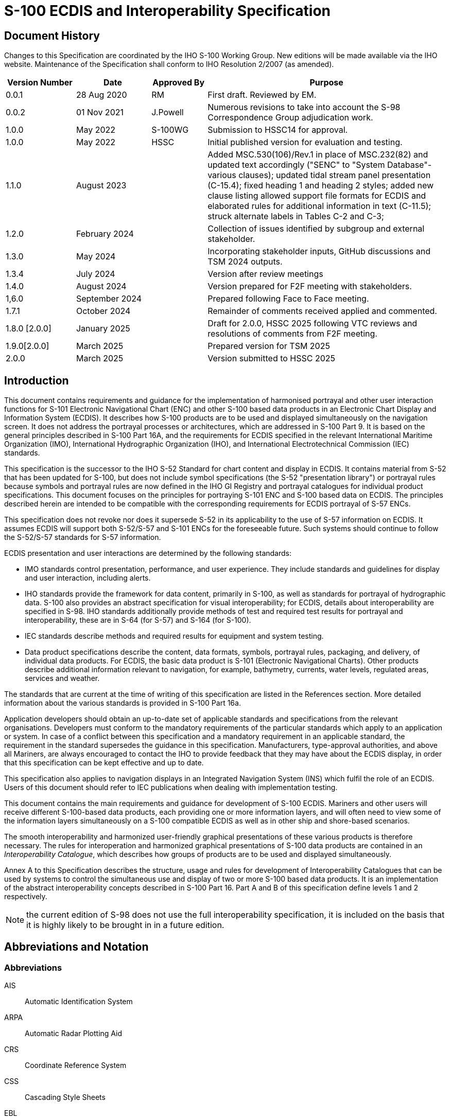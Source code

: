 = S-100 ECDIS and Interoperability Specification
:series: S
:docnumber: 98
:doctype: standard
:edition: 2.0.0
:language: en
:published-date: 2022-03-01
:copyright-year: 2025
:status: in-force
:committee: ircc
:workgroup: ibsc
:mn-document-class: iho
:mn-output-extensions: xml,html,doc,pdf,rxl
:local-cache-only:
:data-uri-image:
:imagesdir: images

[.preface]
== Document History

Changes to this Specification are coordinated by the IHO S-100 Working Group. New editions will be made available via the IHO website. Maintenance of the Specification shall conform to IHO Resolution 2/2007 (as amended).

[cols="87,93,69,299"]
|===
h| Version Number h| Date h| Approved By h| Purpose

| 0.0.1 | 28 Aug 2020 | RM | First draft. Reviewed by EM.
| 0.0.2 | 01 Nov 2021 | J.Powell | Numerous revisions to take into account the S-98 Correspondence Group adjudication work.
| 1.0.0 | May 2022 | S-100WG | Submission to HSSC14 for approval.
| 1.0.0 | May 2022 | HSSC | Initial published version for evaluation and testing.

| 1.1.0
| August 2023
|
| Added MSC.530(106)/Rev.1 in place of MSC.232(82) and updated text accordingly ("SENC" to "System Database"- various clauses); updated tidal stream panel presentation (C-15.4); fixed heading 1 and heading 2 styles; added new clause listing allowed support file formats for ECDIS and elaborated rules for additional information in text (C-11.5); struck alternate labels in Tables C-2 and C-3;

| 1.2.0
| February 2024
|
| Collection of issues identified by subgroup and external stakeholder.

| 1.3.0
| May 2024
|
| Incorporating stakeholder inputs, GitHub discussions and TSM 2024 outputs.

| 1.3.4
| July 2024
|
| Version after review meetings

| 1.4.0
| August 2024
|
| Version prepared for F2F meeting with stakeholders.

| 1,6.0
| September 2024
|
| Prepared following Face to Face meeting.

| 1.7.1
| October 2024
|
| Remainder of comments received applied and commented.

| 1.8.0 [2.0.0]
| January 2025
|
| Draft for 2.0.0, HSSC 2025 following VTC reviews and resolutions of comments from F2F meeting.

| 1.9.0[2.0.0]
| March 2025
|
| Prepared version for TSM 2025

| 2.0.0
| March 2025
|
| Version submitted to HSSC 2025

|===

== Introduction

This document contains requirements and guidance for the implementation of harmonised portrayal and other user interaction functions for S-101 Electronic Navigational Chart (ENC) and other S-100 based data products in an Electronic Chart Display and Information System (ECDIS). It describes how S-100 products are to be used and displayed simultaneously on the navigation screen. It does not address the portrayal processes or architectures, which are addressed in S-100 Part 9. It is based on the general principles described in S-100 Part 16A, and the requirements for ECDIS specified in the relevant International Maritime Organization (IMO), International Hydrographic Organization (IHO), and International Electrotechnical Commission (IEC) standards.

This specification is the successor to the IHO S-52 Standard for chart content and display in ECDIS. It contains material from S-52 that has been updated for S-100, but does not include symbol specifications (the S-52 "presentation library") or portrayal rules because symbols and portrayal rules are now defined in the IHO GI Registry and portrayal catalogues for individual product specifications. This document focuses on the principles for portraying S-101 ENC and S-100 based data on ECDIS. The principles described herein are intended to be compatible with the corresponding requirements for ECDIS portrayal of S-57 ENCs.

This specification does not revoke nor does it supersede S-52 in its applicability to the use of S-57 information on ECDIS. It assumes ECDIS will support both S-52/S-57 and S-101 ENCs for the foreseeable future. Such systems should continue to follow the S-52/S-57 standards for S-57 information.

ECDIS presentation and user interactions are determined by the following standards:

* IMO standards control presentation, performance, and user experience. They include standards and guidelines for display and user interaction, including alerts.
* IHO standards provide the framework for data content, primarily in S-100, as well as standards for portrayal of hydrographic data. S-100 also provides an abstract specification for visual interoperability; for ECDIS, details about interoperability are specified in S-98. IHO standards additionally provide methods of test and required test results for portrayal and interoperability, these are in S-64 (for S-57) and S-164 (for S-100).
* IEC standards describe methods and required results for equipment and system testing.
* Data product specifications describe the content, data formats, symbols, portrayal rules, packaging, and delivery, of individual data products. For ECDIS, the basic data product is S-101 (Electronic Navigational Charts). Other products describe additional information relevant to navigation, for example, bathymetry, currents, water levels, regulated areas, services and weather.

The standards that are current at the time of writing of this specification are listed in the References section. More detailed information about the various standards is provided in S-100 Part 16a.

Application developers should obtain an up-to-date set of applicable standards and specifications from the relevant organisations. Developers must conform to the mandatory requirements of the particular standards which apply to an application or system. In case of a conflict between this specification and a mandatory requirement in an applicable standard, the requirement in the standard supersedes the guidance in this specification. Manufacturers, type-approval authorities, and above all Mariners, are always encouraged to contact the IHO to provide feedback that they may have about the ECDIS display, in order that this specification can be kept effective and up to date.

This specification also applies to navigation displays in an Integrated Navigation System (INS) which fulfil the role of an ECDIS. Users of this document should refer to IEC publications when dealing with implementation testing.

This document contains the main requirements and guidance for development of S-100 ECDIS. Mariners and other users will receive different S-100-based data products, each providing one or more information layers, and will often need to view some of the information layers simultaneously on a S-100 compatible ECDIS as well as in other ship and shore-based scenarios.

The smooth interoperability and harmonized user-friendly graphical presentations of these various products is therefore necessary. The rules for interoperation and harmonized graphical presentations of S-100 data products are contained in an _Interoperability Catalogue_, which describes how groups of products are to be used and displayed simultaneously.

Annex A to this Specification describes the structure, usage and rules for development of Interoperability Catalogues that can be used by systems to control the simultaneous use and display of two or more S-100 based data products. It is an implementation of the abstract interoperability concepts described in S-100 Part 16. Part A and B of this specification define levels 1 and 2 respectively.

NOTE: the current edition of S-98 does not use the full interoperability specification, it is included on the basis that it is highly likely to be brought in in a future edition.

== Abbreviations and Notation

=== Abbreviations

AIS:: Automatic Identification System

ARPA:: Automatic Radar Plotting Aid

CRS:: Coordinate Reference System

CSS:: Cascading Style Sheets

EBL:: Electronic Bearing Line

ECDIS:: Electronic Chart Display and Information System

ECS:: Electronic Chart System

ENC:: Electronic Navigational Chart

ENDS:: Electronic Navigational Data Service

ENP:: Electronic Nautical Publication

GML:: Geographic Markup Language

HO:: Hydrographic Office

INS:: Integrated Navigation System

IEC:: International Electrotechnical Commission

IHO:: International Hydrographic Organization

IMO:: International Maritime Organization

SD:: System Database

SECOM:: Secure communication between ship and shore

SVG:: Scalable Vector Graphics

VRM:: Variable Range Marker

XML:: eXtensible Markup Language

XSLT:: eXtensible Stylesheet Language Transformations

=== Notation

The following notation is used throughout the document to describe various portrayal aspects.

(Name of feature or information type):: Features and information types are referenced by their names in camel-case or space-separated names in initial capitals ("LandArea" or "Land Area").

(Name of attribute):: Attributes are referenced by their names in camel-case with initial letters in lower case, or space-separated names in all lower case ("visuallyConspicuous" or "visually conspicuous").

(Portrayal register item):: Items from the IHO portrayal registry are referenced by their registered name and item type ("line style SCLBDY51"). The portrayal registry is a component of the IHO Geospatial Information Registry (https://registry.iho.int/[https://registry.iho.int]).

=== Normative vs Informative within this document.

This document uses the word "must" to describe how mandatory functionality for S-100 ECDIS must be implemented. Some parts of the S-100 framework are also described in overview to provide useful context for implementers. Where this is the case sections are marked as "Informative" to clarify.

Non-mandatory requirements or recommendations to implementers are indicated using word "shall" or "should".

The word "may" expresses a permissible practice for action. It does not express a requirement.

Mandatory functionality is achieved by the implementation of the relevant parts of S-100 and S-98. In all cases the content of the published, operational IHO product specifications are also normative.

== Background - System Concepts and Limitations

=== The concepts of ENC, ENDS and System Database

The Electronic Navigational Data Service and System Database concepts include multiple products for use in navigation systems. They were introduced in IMO MSC 530(106) and update the previous concept of SENC defined in IMO MSC.232(82).

IMO MSC.530(106)/Rev.1 defines Electronic Navigational Chart (ENC), Electronic Navigational Data Service (ENDS), and System Database as follows:

____
3.2 Electronic Navigational Chart (ENC) means the database, standardized as to content, structure and format, issued for use with ECDIS by or on the authority of a Government, authorized hydrographic office or other relevant government institution, and conforming to IHO standards. The ENC contains all the nautical chart information necessary for safe navigation.

3.3 Electronic Navigational Data Service (ENDS) means a special-purpose database, compiled from nautical chart and nautical publication data, standardized as to content, structure and format, issued for use with ECDIS by or on the authority of a Government, authorized hydrographic office or other relevant government institution, and conforming to IHO standards; and, which is designed to meet the requirement of marine navigation and the nautical chart and nautical publications carriage requirements in SOLAS regulations V/19 and V/27. The navigational base layer of ENDS is the electronic navigational chart.

3.4 System Database means a database, in the manufacturer's internal ECDIS format, resulting from the lossless transformation of the ENDS contents and its updates. It is this database that is accessed by ECDIS for the display generation and other navigational functions, and is equivalent to up-to-date ENDS.
____

The System Database is compiled from one or more S-100-based products and/or S-57 based products.

=== ECDIS concept, limitations, and challenges

IMO MSC 530(106)/Rev.1 also defines Electronic Chart Display and Information System (ECDIS):

____
3.1 Electronic Chart Display and Information System (ECDIS) means a navigation information system which with adequate backup arrangements can be accepted as complying with the up-to-date nautical chart and nautical publications required by SOLAS regulations V/19 and V/27, by displaying selected information from a system database with positional information from navigation sensors to assist the mariner in route planning and route monitoring and, if required, display additional navigation-related information.
____

The following list explains more of the ECDIS concept in detail and provides information about certain limitations.

. ENC is an integral part of ECDIS and therefore is defined as the base layer for the portrayal harmonisation framework. Additional layers are classified as two main types, additional information to that of the ENC or enhanced information to that of the ENC. Additional information is information that is not contained in the ENC, while enhanced information are layers that contain improved, detailed or higher resolution information than the ENC.
. ECDIS, used together with official data, [is] accepted as complying with the up-to-date nautical chart and nautical publications carriage requirement required by regulations V/19 and V/17 of the 1974 SOLAS Convention amended in 2009. Electronic chart systems not meeting these ECDIS specifications of IHO and IMO, or ECDIS using non-official data, are known as ECS (Electronic Chart Systems).
. Chart information may be used in conjunction with a radar overlay on ECDIS. Tracked radar targets and targets reported by AIS (Automatic Identification System) can be integrated into the ECDIS display, as well as other navigational information which may be added to the ECDIS display. With the advent of S-100, additional types of data may also be occasionally added to the ECDIS display, especially high-density bathymetry, surface current and water levels data or predictions, maritime safety information (MSI), and under keel clearance area data.
. Colours and symbols defined in the S-101 portrayal catalogue are conceptually based on the symbology of conventional paper charts. However, due to the special conditions of the ECDIS chart display as a computer-generated image, the ECDIS presentation of ENC data may differ from the appearance of a conventional paper chart, especially when simplified portrayal mode is used. There may be considerable differences in symbology in shape, colour and size, and in the placement of text in particular.
. ECDIS combines chart and real-time navigational positioning information. Modern navigation systems (i.e. GNSS) may offer a more accurate positioning than was available to position some of the surveys from which the digital chart data ENC was derived. Further, other products may not be encoded to the same accuracy or precision as ENC data or ship's positioning, therefore there is a potentially greater reliance on metadata covering data quality and precision in a digital navigation context
. The display categories specified in the IMO Performance Standards and the IHO priorities of the various types of chart information (alerts, updates, mariner's and non official chart data, etc.) are applied to features by the display plane and drawing order assignments in individual portrayal catalogues. The drawing order may be modified if interoperability is activated.
. In the initial period of S-100 roll-out, S-100 compatible ECDIS will be "dual-fuel" in that they will have both S-57 and S-101 ENCs (see: <<sec_18>>). It is possible that there will be situations where the navigation screen will display both S-57 and S-101 ENCs. The user experience aspects of such situations are discussed in <<sec_18>>.

The versatility of ECDIS poses several challenges for ECDIS display design. These challenges are discussed below.

The diversity of information displayed on an ECDIS may include:

* physical chart information, for example, coastline, depth contours, buoys;
* traffic routeing; specified areas; cautions; etc.;
* supplementary HO information from light list, etc.;
* mariner's notes; additional local chart information; manufacturer's information;
* chartwork such as planned route; electronic bearing lines and range rings; etc.;
* own ship's position and velocity vector; ship's head and rate of turn; past track;
* fix accuracy, or position check from secondary positioning system;
* possibly, ship handling options, based on ship's characteristics, alphanumeric navigation information (ship's latitude, longitude, heading, course, etc.);
* information from radar and other sensors;
* information from AIS;
* navigational indications and alerts generated by ECDIS;
* possibly, telemetered information from shore authorities (traffic, real-time tides etc.);
* possibly, ice information;
* reminders (for example, time to contact pilot station);
* possibly, messages from other displays.

The flexibility of portrayal may include:

* displaying/removing various types of chart and non-chart information,
* selecting standard chart display or a thinned out display, and either paper chart symbols or simplified symbols,
* using cursor interrogation for further detail,
* overlaying/removing radar video or radar target information (in order to: confirm ship's positioning; aid radar interpretation; show the entire navigation situation on one screen),
* overlaying/removing various other sensor information, or information telemetered from shore,
* changing the scale or orientation of the display,
* selecting true motion or relative motion,
* changing screen layout with windowed displays, text information in the margins, etc.,
* possibility of pull-down menus and other operator interaction devices being alongside the operational navigation display and so interacting with it,
* giving navigation and chart warnings such as "too close approach to safety contour"; "about to enter prohibited area"; "overscale display"; "more detailed (larger scale) data available"; etc.,
* possibly, a diagrammatic representation of a computer evaluation of grounding danger,
* possibly, a diagrammatic representation of the immediate vicinity of the ship to aid in close quarters manoeuvring,

==== Depth Related Functionality

S-100 ECDIS allows water levels to be automatically adjusted using an interoperable combination of S-101, S-102 and S-104 data, both for monitoring and planning purposes. This is described fully in appendix D of this document.

=== Integrated Navigation System (INS) concept, limitations and challenges

The concept of an Integrated Navigation System (INS) is outlined in the IMO Performance Standards MSC 252(83). INS workstations have multifunctional displays providing at least route monitoring and collision avoidance functions, and may provide manual or automatic navigation control functions. In addition to these functions, an INS generally also provide route planning, navigation control data and status, and alert management functions. INS integrate sources, data, and displays into one navigation system. An INS may consist of multiple task stations.

Since the concept of ECDIS is included in the INS concept, the principle described in <<sec_6.1.1>> of having ENC as the base layer applies - but in the context of an INS it applies to components playing the role of an ECDIS. Components playing other roles will generally use ENC or similar data, but this may depend on function and task.

The considerations related to portrayal that are in addition to the requirements already embedded in the INS standards are outlined below:

. An INS may substitute under some carriage requirements for certain navigational equipment. The INS is required to fulfil the requirements for the systems it replaces. For example, an INS component used for the tasks of route monitoring and route planning must meet the requirements for an ECDIS, which are described in IMO MSC 530(106). This means that the portrayal and user interaction considerations for an ECDIS described in 4.2 apply to the workstation playing the role of an ECDIS.
. All tasks of an INS should use the same electronic chart data and other S-100 navigational databases such as routes, maps, and tide information.

IMO Performance Standards state that for each task it is used for, the INS should fulfil the relevant modules of the performance standards for standalone equipment for the task. An INS display being used for route monitoring will be subject to the ECDIS performance standards, and therefore the relevant INS display will have largely the same limitations and challenges described in <<sec_4.2>>. The potential availability of other workstations in an INS allows manufacturers somewhat more flexibility in designing solutions, but this is limited by human factors constraints related to compatibility and divided attention.

Given the complexity of the issues and the necessity for compatibility, this document does not distinguish between INS and ECDIS displays for the purpose of harmonised portrayal. If the data products are shown on the same screen, the same rules apply for INS and ECDIS displays, and the treatment should be the same for INS as for ECDIS. If the data products are on different INS screens, the treatment should be compatible in the sense of the guidelines in IMO MSC.1/Circ.1609.

== User Interface Design

=== General principles

The guidelines in IMO MSC.1/Circ.1609 (Guidelines for the Standardization of User Interface Design for Navigational Equipment) apply to the design of user interfaces for navigation systems such as ECDIS and INS. The general principles are described in MSC.1/Circ.1609 and are summarised in S-100 Part 16A.

== Data Layers

=== Data products and information layers

==== Basic product specifications and layers

Navigation displays such as the ECDIS main screen *must* be able to process and display at least the following data products:

* S-101 ENC data as the base layer, alongside S-57 ENC data during the transition period;
* S-102 Bathymetric Surface, only for Enhanced Safety Contour and Water Level Adjustment (<<annexD>>);
* S-104 Water Level information for Surface Navigation, only for Water Level Adjustment (<<annexD>>);
* S-111 Surface Currents, additional requirements apply (<<sec_13.1>> and <<annexG>>);
* S-124 Navigational Warnings, additional requirements also apply (<<sec_12.12>>);
* S-128 Catalogue of Nautical Products, only within Update Status Reports (<<annexC>>) and graphical indexes (<<sec_12.4>>)
* S-129 Under Keel Clearance Management;

With the exception of the ENC layer, which must be permanently on, the mariner must be able to switch the graphical display of S-111, S-124, S-129 on and off. Graphical display of S-101 is defined in <<annexE>>. Additional requirements for the graphical display of S-111, S-124 and S-129 are contained in 12.2.

==== Projected Data

ECDIS must support the import of data products using unprojected geographic latitude and longitude values. Additionally, ECDIS must support the import of S-102 and S-104 data products using coordinates which are projected using either UTM or UPS projections. Formulas for conversion of such coordinates back to unprojected latitude and longitude values are contained in appendix H of this document.

==== Other data products

The intention is that in future editions of this document, when operational product specifications are published by IHO, navigation displays such as the ECDIS main screen will allow the mariner to process the following data products

* S-122 Marine Protected Areas;
* S-123 Marine Radio Services;
* S-125 Marine Aids to Navigation;
* S-127 Marine Traffic Management;
* S-131 Marine Harbour Infrastructure;
* WMO S-411 Ice Information;
* WMO S-412 Weather and Wave Hazards;

=== Mitigation of data overload

To prevent the simultaneous presentation of multiple data layers from cluttering the presentation and hiding critical information, the ECDIS shall implement good practice in user interface design, including the applicable IMO requirements (MSC.191(79), MSC.1/Circ1609), see also <<sec_8>>.

Detection of and response to possible data overload should be guided by the role a particular system is playing at the moment (e.g., a display being used for planning may be able to treat potential overloading in a laxer manner than navigation displays being used for route monitoring and collision avoidance).

== Portrayal Process, Catalogue Elements, and Alerting

This section provides a brief, informative summary of the S-100 portrayal process, the main elements of Portrayal Catalogues, and the alert model. More details about the process and definitions of Portrayal Catalogue elements and the alerting model are available in S-100 Parts 9 and 9a.

Later sections of this document describe how the portrayal elements should be used in an ECDIS implementation.

=== Overview of the portrayal process

The system has feature data within its internal database that needs to be portrayed. The System Portrayal Engine transforms the feature data into drawing instructions according to the portrayal rules defined in the Portrayal Catalogue. The drawing instructions are intermediate data used by the rendering engine to produce the portrayal output. Drawing instructions include such things as references to symbol definitions, priority and filtering information. The symbol definitions contain the details of all graphical elements used for the portrayal. The drawing instructions are processed by the rendering engine to produce the final display according to the output device.

S-100 describes two different portrayal mechanisms, one based on XSLT templates and the other based on the scripting capability described in S-100 Part 13. The basic portrayal process is the same for both, and is described in S-100 Part 9 and 9a.

When interoperability is activated and there is an interoperable product loaded to the display, either feature data or drawing instructions (depending on the implementation architecture) are further filtered and/or have their priorities adjusted as specified in the interoperability catalogue. Interoperability processing is described in S-100 Part 16 and in Annexes A and B of this specification (Note that such interoperability is not operational in this edition of S-98).

=== Elements of S-100 Portrayal

Much of the content of this section is included for information as it is described definitively in S-100 Part 9 and Part 9a.

==== Pixmaps

Pixmaps can be used for defining pattern fills for areas that are not sufficiently described to be symbolised, or for which no symbol exists in the IHO Geospatial Information (GI) Registry.

==== Colour coding scheme

The Portrayal Catalogue uses a colour scheme, which classifies colours by their usage. Each colour usage is represented by a colour token. Each colour token corresponds to a colour definition given in CIE and/or sRGB coordinates in one of a set of colours; each set is intended for a different bridge lighting condition. Each such set of colours is referred to as a "palette" and is generally identified by a descriptive name, such as "Day", "Dusk" and "Night". A particular colour token is often assigned different CIE/sRGB coordinates in different palettes (especially day/night/dusk palettes).

A "colour profile", as the term is used in S-100, is a collection of tokens within a single XML file. An ECDIS makes palettes for day, night, and dusk conditions available on the system (MSC 530(106) / A10.4.

Symbols, fill styles and line styles refer to the colour tokens as part of the symbol definition.

==== Symbols

The Portrayal Catalogue provides a set of symbols. These symbols are encoded as SVG files which conform to the S-100 SVG profile

==== Area fills

The Portrayal Catalogue offers various ways to fill areas. They can be filled with an opaque colour; with a colour shown with some transparency; or with a pattern of symbols (fill pattern) or with a centred symbol. Fill patterns and centred symbols are a solution for the symbolization of areas in special situations. Fill patterns or centred area symbols may be used to symbolize the case when the entire display window lies within an area (the area boundary is not visible).

Area boundaries should not be visible on the edge of the display window when the display window is enclosed by an area. However, if the boundary is actually on the edge of the display window, it should be visible.

==== Line styles

The Portrayal Catalogue uses two types of line styles: simple line styles and complex line styles. Simple line styles are solid, dashed or dotted lines with varying colour and thickness (width or stroke width). Complex (or "composite") line styles are composed of repeating line patterns.

Simple line styles are generally described by continuity, width, and colour. The full specification of a simple line style may also include other elements such as dash interval, cap and join types (see S-100 clauses 9-12.4 and 9a-11.2.2.3), defaults for which may be set in the Portrayal Catalogue. Complex line styles consist of additional elements, described in S-100 9-12.4 and 9a-11.2.2.3.

Complex linestyles may be one-sided (symbols, text, etc., which are part of the line extend to only one side of the line) or two-sided (symbols, text, etc. extend on both sides of the line).

==== Portrayal of Shared Edges.

Shared edges portrayed with dash patterns may be presented incorrectly to the mariner when the ECDIS draws the edge in both directions. This issue can occur along the shared edges of features which abut, such as restricted areas or anchorages where adjacent edges are drawn in opposite directions.

Rendering the dash pattern in both directions can alter the pattern from what is intended, and in some cases may result in a solid line.

In the figure below, note the edges under the green highlight:

[%unnumbered]
====
.Incorrect presentation
image::img01.emf[]

.Correct presentation
image::img02.emf[]
====

This issue can also affect complex line styles, for example:

[%unnumbered]
====
.Incorrect presentation
image::img03.emf[]

.Correct presentation
image::img04.emf[]
====

==== Text

S-101 and other Product Specifications may utilize a cartographic feature called *TextPlacement* that is used in association with a feature to optimise placement of labels (usually, either feature name or light characteristic description string).

There are three types of text instructions possible in portrayal catalogues:

* Text relative to a point;
* Text that will be drawn along a line; and
* Text placed relative to an area uses a local coordinate reference system. Note that this can cause the text to be drawn at multiple locations.

However, explicit cartographic placement along curves or relative to area/local CRS cannot be explicitly encoded in S-101 datasets, though it can be encoded in portrayal rules in a Portrayal Catalogue (S-100 Part 9a, clause 9a-11.2).

==== Style sheets

Cascading Style Sheets (CSS) files are used to provide different sets of stroke and fill style instructions to be applied to symbols. This mechanism allows changing colours and line weights used in the symbols by swapping CSS files according to the desired colour scheme.

In principle, any style attribute can be set in a CSS file, but the CSS files in IHO Portrayal Catalogues are restricted by S-100 9-B-4.4 to only two use cases: setting stroke and fill colours, altering the visibility of elements which are not normally displayed (for example, the pivot point).

==== Display planes

Display planes are used to split the output of the portrayal functions into mutually exclusive lists. An example of this is the separation of chart information drawn under a radar image and chart information drawn over a radar image.

==== Display (drawing) priorities

Display priorities are also called "drawing priorities" in S-100 Parts 9 and 9a.

Display priorities control the order in which the output of the portrayal functions is processed by the rendering engine within a display plane. Priorities with smaller numerical values will be processed first.

The display priority applies irrespective of whether a feature is a point, curve or surface. If the display priority is equal among features, curve features have to be drawn on top of surface features whereas point features are drawn on top of both. If the display priority is still equal among features of the same type of geometry (curve, surface or point) the given sequence in the data structure of the System Database, or some other neutral criterion, should be used for a decision as to which feature is drawn on top.

==== Viewing groups

The viewing group controls the content of the display. It provides an on/off switch in the Portrayal Catalogue for all drawing instructions assigned to the corresponding viewing group.

==== Viewing group layers

A viewing group layer defines a collection of viewing groups whose visibility can be simultaneously toggled on/off by an application.

==== Display modes

A display mode defines a collection of viewing group layers which can be simultaneously toggled on/off by an application.

==== Rules

A portrayal rule describes the transformation of feature data into drawing instructions.

==== Context

The context is a set of parameters whose values alter the portrayal processing. These parameters can be used to provide contextual information to the execution of rules in portrayal processing. Examples are settings of depth values for the safety depth, shallow and deep contours.

==== Validity times

Drawing instructions can be designated as being valid only during a specified interval, which may be open-ended at either beginning or end, or a single time point (with beginning and end the same). Intervals may be specified in terms of date, time (of day), or date-time endpoints.

The start and end instants are defined by their date/time component of the smallest granularity. For example, if the end instant is specified a date without a time of day, and the interval is "right-closed", the end instant is midnight at the end of the specified day (240000 in ISO 8601 terms). This is consistent with the S-100 treatment of _dateStart_ and _dateEnd_ attributes (see S-100 Part 3 clause 3-8-3 (Interpretation of models of time intervals and period), but note that the open/closed nature of the interval affects the interpretation for Part 9 time intervals — if the same interval is specified as "right-open" the start time point is midnight at the beginning of the specified day (000000 in ISO 8601 terms).

=== Alerts

The Alerts Catalogue is a component of the Portrayal Catalogue; it describes each alert event along with its associated message(s) and highlighting rules.

The alerting model allows product developers to associate alerts with features (optionally satisfying specified conditions on attribute values) by encoding rules in the Portrayal Catalogue.

Alerts are associated with drawing instructions output by the portrayal, and are triggered when the vessel route (either actual track, during route monitoring, or planned, during route planning) intersects the geometry (which may be restricted or augmented) of a feature. The events are alarms, alerts, warnings, cautions, or indications as described in IMO MSC.252(83).

== Interoperability

Ensuring visual interoperability in the presence of simultaneously displayed products is an important aspect of user interfaces for navigation screens. IHO Publication S-98 (Data Product Interoperability in S-100 Navigation Systems) specifies the structure of an interoperability catalogue to be used for ECDIS and INS. S-98 will provide, as a minimum for S-100 ECDIS, two levels of interoperability allowing data layers in different products to be interleaved or substituted within the display. An interoperability catalogue is currently unpublished by IHO and there is no current requirement for its implementation in ECDIS. Other mechanisms for interoperability between product specifications exist and are defined in this document.

When published by the IHO an Interoperability Catalogue will provide a normative Interoperability Catalogue for S-100 ECDIS and the published IHO product specifications. Therefore, a detailed requirement for its implementation will be contained in a future edition of this document.

It is intended, in a future edition of this document, to also provide user interface requirements for end user control of interoperability.

S-98 itself also permits extensions, substitutes and customizations provided the minimum functions provided by the IHO Catalogue are maintained and interoperability is not degraded (S-98 clauses 12.1.1-12.1.3).

== Display Organisation and Operation

=== Display of non-S-100 information

This section describes the display of information that is not from official S-100-based data products, S-57, radar, or AIS.

==== Distinguishing between official S-100 data and additional data

IMO Performance Standards (MSC.530(106)/Rev.1 section 1.5) states that ECDIS should enable the mariner to execute all route planning, route monitoring, and positioning and sections 3.3-3.4 mean that the ENDS and System Database may contain information from nautical publications as well as ENCs. This specification requires that ECDIS must distinguish between official data and such additional data from users (mariners) and manufacturers. The colour and symbol usage for mariners' and manufacturers' data in the IHO GI Registry and the Portrayal Catalogues for S-100 data products are designed to implement this while ensuring the display remains clear and uncluttered.

The official status of data delivered to the ECDIS is defined by the value of a role. This is encoded in the ST field of the X.509 certificate referenced in the mandatory digital signature accompanying content in the exchange set catalogue. Digital signatures are mandatory for any data imported into the ECDIS, whether official or not. The mandatory fields within every authenticating certificate are defined as:

* *C* (Country) = ISO Country Code of state making request
* **ST** (State or Province) = A code reflecting the role of the signing entity (below)
* *O* (Organisation) = member state organisation name (text) or other organisation name
* **CN** (Common Name) = IHO data producer code integer and alpha code (as part of a colon separated MRN), e.g. *urn:mrn:iho:aa00:01810* or *urn:mrn:iho:GB00:00540*. For digitally signed datasets, the CN data producer integer and alpha code elements in the MRN of at least one of the authenticating certificates must match those contained in the dataset and its CATALOG.XML entry.

For ECDIS, the ST code holding the role determines whether a dataset or supporting resource is non official or official. The following codes are supported by the IHO data protection scheme:

* For S-100 datasets or supporting resources the following roles define official data.

** *DATA_PRODUCER* Data Producers - producing data content for live navigation under SOLAS. This data is "official"
** *DATA_AGGREGATOR* RENCs/Aggregators - validate, distribute and (sometimes) digitally sign data on behalf of their members. These organisations do not create data content but can sign data as "official"
* S-128 datasets used for ECDIS Update Status reports. These datasets may also be authenticated by:

** *AGGREGATOR* S-128 producers - aggregate data together for the purposes of running a service for end users. They create and digitally sign S-128 datasets which support their service offering and the production of update status reports
* Catalogues

** **SCHEME_ADMINISTRATOR** The Scheme Administrator, the IHO. Only digitally signed catalogues with a certificate authenticated by the scheme administrator may be loaded onto the ECDIS.

ST field values using the role *OTHER_DATA_PRODUCER* (or any other value not included in the list above, or those not conforming to the CN MRN format above) represent data or catalogue content which is non official.

==== Supplemental display items

The following information must be shown on demand

* Positional data and time;
* Legend (See <<sec_9.1.5>>);
* Feature description and associated attributes (result of "cursor query") in human readable language;
* textual information from ENC, for example, dataset name, compilation date, date of issue;
* Record of updates for all data products;
* ECDIS Chart 1;
* Black adjust symbol for contrast adjustment;
* Colour differentiation diagram (available from IHO S-164);
* List of categories which are removed from Standard Display;
* Dataset Edition and update numbers (if applicable) of S-101 and other Products in use;
* Edition numbers of Presentation Libraries in use;
* Edition numbers of feature and portrayal catalogues in use.

==== Navigational Warning functions

Specification for the display of navigational warnings are contained in section <<sec_12.13>>

==== Units

The units of height and depth listed below must be permanently indicated.

Equivalent values using other units may also be shown:

Depth: Metres and decimetres.

Height: Metres.

Additionally, the units listed below must be available, on demand and indicated in the display legend.

Position: Latitude and longitude in degrees, minutes and decimal minutes.

Distance: Nautical miles and decimal miles; or metres.

Speed: Knots and decimal knots.

==== Legend

A standard legend of general information relating to the area displayed, applicable to the position selected by the mariner, must be shown on a graphic or text display. See <<sec_12.11.1>> for detail.

=== Priority of information [Informative footnote:[Much of the described functionality in this clause is effected by implementation of the S-100 portrayal catalogues. When the S-100 portrayal mechanism is implemented the layers defined will implement the mandatory IMO layers. The description of those layers here is, thus, informative.]]

==== Priority layers

The IMO Performance Standard divides System Database information into three categories that determine what data is to be on the display: Display Base (always present on the display); Standard Display (the default display); and all other information (displayed on demand). (MSC.530(106)/Rev.1, Appendix 2).

There are 9 basic priority layers for the drawing sequence of the data on the display, ordered from higher to lower priorities in the list below:

. ECDIS visual alerts/indications (for example caution, overscale);
. Official-data: Points/Curves and Surfaces + official updates;
. Notices to Mariners, manual input and Navigational Warnings;
. Official-caution (ENC and other cautions);
. Official-colour-fill area data;
. Official on demand data (for example, water levels, surface currents, under keel clearance);
. Radar and AIS information;
. Mariner's data: Points/lines and areas;
. Mariner's colour-fill area data.

This list is not intended to indicate a drawing sequence, but to specify that the information content of category n+1 must not obscure the information content of category n, or any higher-priority category (n-1 etc.).

==== Radar priority

Radar priority for a given display plane is described by the _order_ attribute within the Portrayal Catalogue.

The _RadarOverlay_ Portrayal Catalogue context parameters must be updated whenever the radar image is toggled on or off.

When present, the radar image should be written over Portrayal Catalogue display planes with a negative _order_ attribute; and below display planes with a positive _order_ attribute.

In order to meet the requirements of IMO MSC.530(106)/Rev.1 section 11.4.18 to adjust the ship's position, the ECDIS may incorporate the capability of temporarily changing the radar image priority during the adjustment.

=== Displaying ECDIS updates

The strategy for displaying ECDIS updates is derived from the IMO Performance Standard MSC.530(106)/Rev.1. The citations below are to sections in that Standard. The quoted requirements are mandatory and must be implemented by the ECDIS.

.MSC.530(106)/Rev.1 4.4
____
ECDIS should be capable of accepting official updates to the ENDS provided in conformity with IHO standards. These updates must be automatically applied to the system database. By whatever means updates are received, the implementation procedure must not interfere with the display in use.
____

.MSC.530(106)/Rev.1 4.5
____
ECDIS should also be capable of accepting updates to the ENDS data entered manually with simple means for verification prior to the final acceptance of the data. They must be distinguishable on the display from ENDS information and its official updates and not affect display legibility. (The requirements for Manual Updates are given in clauses 12.12.1 and 20.4.4.)
____

.MSC.530(106)/Rev.1 4.7
____
ECDIS should allow the mariner to display updates in order to review their contents and to ascertain that they have been included in the system database. (The requirements for displaying updates for review are given in <<sec_12.12.4>>.).
____

=== Display functions

The Portrayal Catalogue defines a number of Independent Mariner Selections and Context Parameters. These must all be implemented and exposed to the end user through the user interface. Many of these may have already been implemented for existing (S-57) ECDIS, for example Four Depth Shades, Contour Labels and viewing of Accuracy patterns. Implementation should therefore be harmonised to provide a harmonised user interface.

== General Rules for Symbols and Text

=== Symbol Specifications

All symbols are specified in the Portrayal Catalogue for the respective Product Specifications and are defined according to S-100 Part 9 appendix B.

Some feature types do not have a symbol. Such "no symbol" features may be picked up by cursor interrogation of the area.

=== Reproduction of lines, symbols and text

==== Introduction

In a navigation system the viewing distance will be about 70 cm for route planning, but experience to date indicates that the viewing distance for important features during route monitoring may be several metres.

Human factors experts recommend that symbols and characters subtend 20 arc minutes at the observer's eye. (For example, a symbol viewed from 70 cm for route planning should be about 4mm in size, 1.5 times the size of a normal chart symbol. Two times chart size is a good general rule.) Symbols and characters important for route monitoring may have to be significantly bigger.

For clear representation, symbols require a minimum number of screen units (pixels), depending on their complexity. A simple chart symbol of height 4mm should extend at least 13 pixels for a screen that just meets the current minimum standards for chart display size and resolution.

The minimum resolution is defined by IEC 61174 and/or IEC 62288.

==== Minimum Requirement for size and resolution

The minimum sizes for all symbols must be as defined in the Portrayal Catalogue.

Enough "picture units" (pixels) must be used to draw small features and symbols clearly and allow viewers to distinguish similar symbols. Symbols must therefore always be drawn with at least the same number of pixels as are required to draw the symbol at the size defined in the Portrayal Catalogue for the minimum resolution and minimum chart display area.

NOTE: (informative): This requirement means the minimum height in pixels of a symbol is: (symbol height in mm) divided by the "pixel size" for the minimum size chart display.

The CHKSYM01 symbol may be used for comparison; this symbol must measure 5mm×5mm when displayed at its nominal size (that is, scaled to 100%), within the tolerance specified by the IEC testing standard (recommended tolerance: 1 physical pixel width in each of the X and Y dimensions).

Since the CHKSYM01 symbol is quite small for the purpose of on-site system configuration by ordinary users, manufacturers may use an enlarged version or an equivalent method for that purpose.

==== Zooming

When the display scale is enlarged by zooming in, it must be possible to hold symbol size constant. The same applies to text. Symbol and text size must never be decreased when zooming out.

=== Common text and information attributes

Several Product Specifications use common structures for feature names (*featureName*) and information attributes (*information/text*)

To support dataset portrayal using languages other than English, the ECDIS must expose to the mariner two context parameters;

**National Language** (applies for S-57 ENC only)

This Boolean value should be used to show the national attribute values present in S-57 ENC data.

*Preferred Language (does not apply to S-57 ENC)*

This context parameter contains an ordered list 0 or more preferred language values. The following procedure must be used when displaying the "feature name" attributes.

Feature names Attribute "feature name" (featureName) is a complex attribute consisting of the mandatory sub-attribute "name" (the actual name of the feature) and sub-attributes "language" and "name usage". The sub-attribute "name usage" is an enumeration indicating which indicates if a name should be displayed when preferred language is not selected (1), or may be displayed when preferred language is selected (2).

If selected, feature name values must be displayed based on the user defined language preference values, the first value contained in the context parameter list should be displayed. If no feature names correspond to the language preferences, then the feature name with name usage= 1 must be displayed.

In the following example Island Group feature below when the user has set a language preferences as follows;

. **sms**
. **smn**

Then the name Lâu'ŋŋsuõllu is displayed, because it contains a name with the language "sms", the highest priority in the language preference list. With no language preference set, the name "Turvesaaret" must be displayed because it has nameUsage = 1.

[source%unnumbered]
----
IslandGroup
    featureName
        language: fin
        name: Turvesaaret
        nameUsage: 1
    featureName
        language: smn
        name: Lavŋesuolluuh
        nameUsage: 2
    featureName
        language: sms
        name: Lâu'ŋŋsuõllu
        nameUsage: 2
----

== Text and Graphics

=== Arrangement of viewing group layers.

Viewing group layers should be grouped together when one (the child) is wholly included (a subset) of another (the parent). The table below shows an example of grouping of "Other text" viewing group layers.

[cols="127,244",options="header,unnumbered"]
|===
h| Viewing Group Layer h| Name of Viewing group layer in the ECDIS

| 1    | Important text
| 2    | Other Text
| 2.1  | Names
| 2.2  | Light description
| 2.3  | All other
|===

== Display Elements

This section describes additional display elements and special symbols and considerations for ENC data, including chart furniture, contours, mariner's features, IMO-required elements, and presentation of updates.

Cursor pick reports and information displays in off-graphic panels are described in <<sec_15>>.

=== Elements related to data and display scales

ENC Features are contained within DataCoverage features and aggregated into datasets. Each DataCoverage feature contains attributes __optimumDisplayScale__, _minimumDisplayScale_ and _maximumDisplayScale_. The algorithm which must be used for the selection and rendering of ENC features is contained in <<annexE>> - Dataset Loading and Display (Rendering) Algorithms

==== ENC scale

The term "scale" is used to describe either:

* Display Scale, or (equivalently) Mariner Selected Viewing Scale (MSVS)
* The scale of the source data used to compile the ENC.
* Data Scale (the values used for the DataCoverage attributes __minimumDisplayScale__, __maximumDisplayScale__, _optimumDisplayScale_. This may not be the same as the scale of the source data used to compile the ENC. These values define the range of scales at which ENC coverage is intended to be displayed.

The S-101 ENC values used for the Data Scale attributes _minimumDisplayScale_ and _optimumDisplayScale_ are fixed, and taken from the table below:

._minimumDisplayScale_ and _optimumDisplayScale_ values
[cols=1,options="unnumbered"]
|===
h| Scale

| NULL
| 1:10,000,000
| 1:3,500,000
| 1:1,500,000
| 1:700,000
| 1:350,000
| 1:180,000
| 1:90,000
| 1:45,000
| 1:22,000
| 1:12,000
| 1:8,000
| 1:4,000
| 1:3,000
| 1:2,000
| 1:1,000
|===

The ordering and selection of *Data Coverage* features by Data Scale, prior to S-101 portrayal is defined fully in <<annexE>> - Dataset Loading and Display (Rendering) Algorithms.

=== Display of Non-ENC data layers

Non-ENC data layers may not contain DataCoverage features. Where the dataset discovery metadata entries for non-ENC datasets contains values *_minimumDisplayScale_* and *_maximumDisplayScale_* these values define the range of display scales for which a non-ENC dataset is intended to be displayed.

Where the dataset discovery metadata do not contain values for minimumDisplayScale and maximumDisplayScale the ECDIS must display the dataset by default but may drop display in the interests of system resources.

There is no algorithm defined for the selection and rendering of non-ENC data.

=== Overscale

Data is overscale when displayed at a scale larger than its *_optimumDisplayScale_*.

[discrete]
==== Overscale Indication

The overscale indication is intended to remind the mariner that chart errors are magnified as the display scale is increased. A stem:[1 "unitsml(mm)"] error at a display scale of 1:20,000 becomes a stem:[1.3 "unitsml(mm)"] error at a display scale of 1:15,000 and a stem:[2 "unitsml(mm)"] error at 1:10,000. The overscale indication is specific to ENC portrayal.

The overscale factor must be calculated as :

[denominator of the *_optimumDisplayScale*_] / [denominator of the mariner's selected viewing scale]

and expressed as, for example "X1.3", or "X2" (using the figures in the example above.)

When the overscale factor is > 1 it must be indicated on the same screen as the chart display, and treated as display base. Use colour SCLBR.

This overscale indication is required by IMO Performance Standards (MSC.530(106)/Rev.1) and must be shown whenever the overscale factor at the vessel location (when the vessel is on screen), or at the centre of the screen (when the vessel is not on screen), exceeds 1.

==== Chart Scale boundary

Where the *_optimumDisplayScale_* of the ENC data available changes the ECDIS should warn the mariner of upcoming ENC scale change. Only the major changes in *_optimumDisplayScale_* resulting from the scale jumping more than three steps in *_optimumDisplayScale_* should be shown. The steps are the defined scale bands in the display Loading and rendering <<table_e-1>>.

The "chart scale boundaries", where the *_optimumDisplayScale_* of the data changes by more than three steps, must be symbolised on the ECDIS display by a solid 0.32mm wide line using colour token CHGRD. Alternatively, linestyle SCLBDY51 may be used. The display priority is 9; over-radar; standard display; viewing group 21030.

When scale boundaries of smaller scale *Data Coverage* areas overlap larger scale *Data Coverage* areas, that portion of the scale boundary which intersects the larger scale *Data Coverage* area should not be visible.

==== Overscale Pattern

ECDIS displays all chart data at the same (mariner selected) viewing scale. In order to avoid leaving parts of the display blank, the display may be rendered using data from multiple datasets using the algorithm defined in <<annexE>> - Dataset Loading and Display (Rendering) Algorithms. These datasets may contain *Data Coverage* areas with different *_optimumDisplayScale*_.

The area fill OVERSC01 must be used to indicate *Data Coverage* areas displayed larger than the *_maximumDisplayScale_*, when the area has been selected for display by the ECDIS in order to avoid leaving that portion of the display blank. These Data Coverage areas are those selected after stage 3.b is reached in the SelectDataCoverages function in <<annexE>> - Dataset Loading and Display (Rendering) Algorithms.

For example, an overscale situation arises when the ship approaches a scale boundary from a larger to a smaller scale ENC, typically when leaving harbour. In combining data from the large scale and the small scale ENCs to generate a display at the larger scale, the ECDIS will have "grossly enlarged" the small scale data.

In addition to drawing the scale boundaries, the "grossly overscale" part of the display must be identified with area fill OVERSC01, as illustrated in <<fig_1>>.

[[fig_1]]
.Illustration of overscale display
image::figure-01.jpeg["",499,255]

In this context, "grossly enlarged" and "grossly overscale" should be taken to mean that the display scale is enlarged/overscale with respect to the *_maximumDisplayScale_*. For example, at the left edge of the display scale of 1/12,500 is larger than the *_maximumDisplayScale_* of 1/50,000, and so the overscale pattern is required.

Note that in this situation the OVERSC01 area fill should only be shown on the area compiled from the smaller scale ENC. If the area from the larger scale ENC is also overscale, this should be indicated only by the "overscale indication". The OVERSC01 area fill should not be shown on the part of the display taken from the larger scale ENC

For example if the display scale (MSVS) 1:3,500 is selected, the area of *_optimumDisplayScale_* 1:12,500 would have an overscale indication of X 3.6 but would have no OVERSC01 area fill.

==== Larger scale data available

As the mariner's display window moves and begins to cover an ENC that is of a larger *__optimumDisplayScale__*, the ECDIS must indicate when the ship's position enters the larger scale ENC, as required by MSC.530(106)/Rev.1 6.1.2.

=== Graphical indexes

==== Graphical indexes of ENCs

The system *must* be capable of displaying a graphical index of ENCs.

All datasets installed on the system must be included in the graphical index.

Additionally:

* ENC Discovery metadata from Exchange Catalogue files in Exchange Sets
* Installed S-128 datasets (data which may be available, but which is not installed) may be used to generate ENC graphical index as long as the graphical index distinguishes them from the datasets installed on the system.

The description of dataset extents in S-101 ENC discovery metadata in exchange catalogue files uses a fixed format, described in <<annexF>>.

It must be possible to individually select the display of the graphical index entries for the installed S-57 and S-101 ENCs. The display of each data product must be differentiated.

==== Graphical indexes of other S-100 products

The ECDIS must additionally implement a capability for displaying graphical indexes of S-102 and S-104 data products, and may implement a graphical index of other non-ENC data products

If the system displays graphical indexes for different products simultaneously it must be possible to individually select the display of each supported data product. The display of each supported data product shall be differentiated.

=== Limits of data

==== ENC No data areas

The ECDIS must fill any areas in which there is no installed ENC coverage using area pattern NODATA03, using colour token NODTA. These areas are defined as no data areas.

The indication "**__No ENC Available__**" must be shown if the display includes areas in which there are waters with no ENCs installed.

An indication that the mariner must refer to the official chart must also be given whenever line style NONHODAT appears on the display, or whenever the display is comprised of other than ENC data as specified by <<sec_9.1.1>>.

==== Limit of official S-101 data and non official S-101 data

The limit of official S-101 data on the graphical index defines the limit of official ENC coverage. The definition of official data as opposed to non official data is contained in 9.1.1

The appearance of the "No data" colour (colour token NODTA) and NODATA03 area fill (see <<sec_12.5.1>>) will indicate the end of official data.

If non-official chart data is shown on the ECDIS display, its boundary must be demarcated by the line style NONHODAT. Note that the NONHODAT line style is a "one-sided" line and the boundary of the non official data must be drawn according to S-101 rules to ensure that the diagonal stroke of the line is on the non official data side of the line. The non official data boundary indicated by the NONHODAT line style serves to separate official ENC data from non official chart information.

==== Limits of other S-100 product data

For all other supported data products, it must be possible for the mariner to be able to individually select for display the "no data" areas and "non official data" boundaries. The display for each supported data product must be differentiated.

For gridded data, the no-data area limits do not need to demarcate areas within the grid extent which are covered by fill values.

NOTE: For some types of coverage products (for example gridded data), no-data areas may be easily distinguished by the lack of portrayal. Nevertheless, consistent treatment of products is required for the convenience of the mariner - either this clause should be implemented for all the non-ENC S-100 products, or for none of them.

=== Special ECDIS chart symbols to identify unsafe depths

The ECDIS highlights four concepts that are important for safe navigation. These are the safety contour, depth shades, the safety depth and isolated dangers. Depth shades, safety depth and isolated dangers are implemented in the portrayal catalogue.

==== Safety Contour

The own-ship safety contour is double-coded by a thick line and a prominent change in depth shade.

If the safety contour selected by the mariner is not available in the System Database, the ECDIS must default to next deeper contour and inform the mariner. If the ship moves onto a new chart, and the safety contour previously in use is no longer available, the ECDIS must again select the next deeper contour, and inform the mariner.

If the mariner does not select a safety contour, the value must default to 30 metres.

=== Date-dependent features

There are a number of features within the Marine environment which are seasonal, such as racing buoys. These features are only to be displayed over a certain period, S-101 uses the complex attribute _periodicDateRange_ with the sub attributes _dateStart_ and _dateEnd_ to indicate the periodic nature of the feature. Other features, such as traffic separation schemes, use the complex attribute _fixedDateRange_ with the sub attributes _dateStart_ and _dateEnd_ to indicate their introduction or removal. In order for the Mariner to receive important changes to traffic separation schemes before the event, HOs are required to provide updates or new editions containing the alterations at least one month before they come into force. Any S-101 feature with one of the above complex attributes must not be displayed outside its effective dates unless requested by the Mariner.

==== Display of date-dependent features by mariner-selected date

To provide the Mariner with effective route planning capabilities and for the look-ahead function during route monitoring ECDIS must display date dependent chart data based on a Mariner selected date or date range (start viewing date and end viewing date).

During route planning and monitoring the Mariner must be able to select a date or date range to display all date dependent chart features.

[example]
A new traffic separation scheme is coming into effect on 01.01.2013, it has been encoded by the ENC producer using the attribute _dateStart_. The current date is 12.12.2012 and the Mariner is planning a route that will cross this area over the effective start period.

In this case the ECDIS must be capable of providing the Mariner the ability to set the date the vessel will be in the area (e.g. 02.01.2013 in the above example) and the system should show the new traffic scheme.

==== Indication of date adjustment

When viewing date or date range do not include the current date, the mariner must be informed by a permanent indication on the chart display that the date has been adjusted. The indication must begin with the text "Display Not Real Time" and the selected date or date range must be readily available.

The use of one of the following formats is recommended:

* Display Not Real Time - Display is based on date dd mmm yyyy
* Display Not Real Time - Display is based on viewing date range from dd mmm yyyy to dd mmm yyyy

=== Decluttering the screen

To reduce screen clutter some features within ENC carry the attribute _scaleMinimum_ to specify the smallest display scale at which they are to be portrayed. At display scales smaller than _scaleMinimum_ the drawing instructions output from the portrayal engine must not be drawn.

For example, the drawing instructions for a feature with a _scaleMinimum_ value of 49999, (indicating a display scale of 1:49,999), must not be drawn on an ECDIS with a display scale of 1:50,000.

=== IMO presentation elements

In some cases, S-101 does not provide a symbology instruction in the Portrayal Catalogue that specifies how to present a specific feature on the ECDIS screen. The reason is that such a feature is not defined as an S-101 feature type or it would be illogical to include it in the Mariners' navigational feature types.

The following presentation instructions are therefore provided to assist the manufacturer.

==== Scale bar and latitude scale

The IMO Performance Standards require an indication of scale and range as part of the Display Base. The display scale determines which must be used:

. Case 1: for display scales larger than 1/80,000: always display the 1 Nautical Mile scale bar provided in the Portrayal Catalogue
. Case 2: for display scales at 1/80,000 or smaller: always display the 10 Nautical Mile latitude scale provided in the Portrayal Catalogue.

The scale bar or latitude scale must always be drawn vertically at the left side of the chart display, just clear of the border of the display. The symbols and drawing parameters are described in <<table_1>>.

The placement must be 3mm in from the border of the display. The symbol must be properly sized to represent 1 nautical mile at the scale of the display (for Case 1) or 10 nautical miles at the scale of the display (for Case 2).

[[table_1]]
.Scale bar presentation parameters
[cols="19,20,13,17,17,13",options="header"]
|===
| Scale range | Symbol | Drawing priority | Display plane | Display category | Viewing group

.<| 1:79999 and larger scale | SCALEB10 .2+| 27 .2+| OverRadar .2+| Display Base .2+| 11030

.<| 1:80000 and smaller scale | SCALEB11

|===

[example]
For _display scales_ larger than 1/80,000 (for example, a scale of 1/50,000) draw symbol 'SCALEB10' on the left side of the chart display, bottom justified and 3mm in from the border of the display. Make sure the symbol should be sized to represent 1 nautical mile (1852 m) at the scale of the display.

[example]
For display scales of 1/80,000 or smaller (for example, 1/250,000) use symbol 'SCALEB11', similarly located, and scaled to represent 10 miles at the scale of the display.

IEC define a requirement for indicating the location at which the scale is calculated under certain circumstances.

==== North arrow

A north arrow must be provided as part of the Display Base according to the IMO Performance Standard. The north arrow must always be shown at the top left corner of the chart display, just clear of the scale bar or latitude scale. Other requirements for the north arrow are defined in IEC 61174.

The symbol 'NORTHAR1' must be used to indicate true north. It must be placed in the top left corner of the chart display, on the inner side of the scalebar. It must be rotated to true north if the display is other than north up, and clear of the scalebar even if the latter extends the full height of the display.

[[table_2]]
.North Arrow presentation parameters
[cols="25,17,21,21,17"]
|===
h| Symbol h| Drawing priority h| Display plane h| Display category h| Viewing group

| NORTHAR1 | 27 | OverRadar | Display Base | 11040
|===

==== Graticule

If the ECDIS shows a graticule (listed in "other information" in IMO Performance Standards (MSC.530(106)/Rev.1)) the lines must use the colour token CHBLK.

==== Display mode

The ECDIS manufacturer must provide the indication of display mode required in the display base by IMO Performance Standards (MSC.530(106)/Rev.1 Appendix 2).

==== Black level adjustment symbol

Unless the brightness and contrast controls of the monitor are properly adjusted there is a danger that information may be lost from the chart display, particularly at night. Symbol BLKADJ is provided for checking correct adjustment and for re-adjusting as necessary. The BLKADJ symbol is provided as a part of ECDIS Chart 1, see <<sec_19.5>>

==== Detection and notification of navigational hazards

The IMO Performance Standard for ECDIS MSC.530(106)/Rev.1, clause 11.3.7 Route planning states:

____
A graphical indication should also be given if the mariner plans a route closer than a user-specified distance from a user-selectable category of point objects, such as a fixed or floating aid to navigation or isolated danger.
____

Clause 11.4.6 Route monitoring states:

____
ECDIS should give a warning or caution or indication as selected by the mariner and related graphical indication if, continuing on its present course and speed, over a specified time or distance set by the mariner, own ship will pass closer than a user-specified distance from a user-selectable category of danger (e.g. obstruction, wreck, rock) that is shallower than the mariner's safety contour or a user-selectable category of aid to navigation.
____

Clause 11.4.8 Route Monitoring states:

____
A graphical indication should be given if the current or the next leg of the selected route goes closer than a user-specified distance from the boundary of a user-selectable category of prohibited area or a geographic area for which special conditions exist.
____

The ECDIS must implement support for the Alert and Indications Catalogue which may be provided within each product's Portrayal Catalogue.

The safety contour value is set by the user; in the absence of a user setting, its default value must be 30m.

The highlight must indicate the intersection between the ship's look-ahead buffer (computed using speed, course, look-ahead time and cross-track deviation) and the spatial components associated with alert instructions output by the portrayal.

<<fig_2>> depicts indication highlights for points, curves, and surfaces.

[[fig_2]]
.Examples of indication highlights
image::figure-02.png["",440,325]

==== Detection of areas for which special conditions exist

The IMO Performance Standard for ECDIS MSC.530(106)/Rev.1, clause 11.3.7 (which applies to Route Planning) states:

____
A graphical indication should be given if the mariner plans a route closer than a user-specified distance from the boundary of a user-selectable category of prohibited area or geographic area for which special conditions exist (see appendix 4).
____

Clause 11.4.4 Route Monitoring states;

____
ECDIS should give a warning or caution, or indication, as selected by the mariner, and related graphical indication if, within a specified time or distance set by the mariner, own ship will pass closer than a user-selected distance from the boundary of a user-selectable category of prohibited area or of a geographical area for which special conditions exist (see appendix 4).
____

The ECDIS must implement support for Alert and Indications Catalogues.

==== Definition of safety contour

The safety contour is defined as the boundary between safe and unsafe areas of the display.

==== Detection of safety contour

The IMO Performance Standard for ECDIS MSC.530(106)/Rev.1, clause 11.3.6 Route Planning states;

____
A graphical indication is required if the mariner plans a route closer than a user-specified distance from own ship's safety contour.
____

Clause 11.4.3 Route Monitoring states;

____
It should be possible to select that ECDIS gives an alarm and related graphical indication if, within a specified time or distance set by the mariner, own ship will pass closer than a user-selected distance from the safety contour.
____

Clause 11.4.7 Route Monitoring states:

____
A graphical indication should be given if the current or the next leg of the selected route passes closer than a user-specified distance from the safety contour.
____

The ECDIS must implement support for Alert and Indications Catalogues

The point, curve or surface must be graphically indicated using the presentation named as "DNGHLT" in the S-101 Portrayal Catalogue, as depicted in <<fig_3>>.

[[fig_3]]
.Examples of danger highlights in ECDIS
image::figure-03.png["",461,321]

==== Indications related to ENC accuracy

The IMO Performance Standard for ECDIS MSC.530(106)/Rev.1, clause 11.3.6 Route Planning states;

____
11.3.8 It should be possible for the mariner to select that the indications of 11.3.6 and 11.3.7
take into account accuracy information of relevant hydrographic information, as defined by IHO
standards.
____

Clause 11.4.9 Route Monitoring states;

____
11.4.9 It should be possible for the mariner to select that the indications of 11.4.3, 11.4.4, 11.4.6, 11.4.7 and 11.4.8 take into account accuracy information of relevant hydrographic information, as defined by IHO standards.
____

When the Mariner has chosen to take accuracy of hydrographic information into account the ECDIS must use a _zoneOfConfidence_ attribute to extend the check area in a horizontal direction for route plans (closer than a user-specified distance) and for own ship (within a specified time or distance set by the mariner, own ship will pass closer than a user-selected distance).

==== Check area extension value - S-101 only

When the ECDIS is using S-101 without any S-102 depth substitution or S-104 depth adjustment the S-101 QualityOfBathymetricData feature contains a zoneOfConfidence complex attribute. This provides either a _horizontalPositionUncertainty_ sub-attribute If no _horizontalPositionUncertainty_ value is available then the amount of extension must be taken from the sub-attribute _categoryOfZoneOfConfidence_ according to the following table of default values:

[[table_3]]
.categoryOfZoneOfConfidence and Accuracy values.
[cols="111,68"]
|===
h| _categoryOfZoneOfConfidence value_ h| Positional Accuracy

| A1    | 5m
| A2    | 20m
| B     | 50m
| C     | 500m
| D     | 500m
| U     | 500m
|===

==== Check area extension value - S-102 depth substitution

When the depth information in the S-101 is substituted by S-102 the __zoneOfConfidence.horizontalPositionUncertainty.__uncertaintyFixedin the QualityOfBathymetryCoverage feature attribute table (S-100 Part 10c, 9.6.2) from the S-102 must be used instead of the S-101 feature information as defined in the last clause if it is set. If this value is not available then the S-101 value defined in the previous clause must be used instead.

==== Check area extension value - S-102 depth substitution and S-104 adjustment

When the depth values in the S-101 are substituted for S-102 and also adjusted by the S-104 values (as documented in AppendixD) then the total value for the extension of the check area, as defined in the previous clause must then be further adjusted by adding the uncertainty value in the S-104 feature attribute table _zoneOfConfidence.horizontalPositionUncertainty.uncertaintyFixed_ if defined.

For example, when the ECDIS is using S-101 only, if the value of "closer than user specified distance is 100 m and if the value of _categoryOfZoneOfConfidence_ is A2 (a value of 20 m from the table of defaults) then the check is extended in the horizontal direction up to 120 m.

[[fig_9]]
.Example Danger Highlight extended by underlaying value of *_categoryOfZoneOfConfidence_*, left is without extension and right is with extension
image::figure-09.png["",602,206]

For the S-101 case, when multiple QualityOfBathymetricData features with different _categoryOfZoneOfConfidence_ values underlay the check area, then the value of extension changes at the point where the original non-extended check area crosses the boundary of the QualityOfBathymetricData areas with different _categoryOfZoneOfConfidence_ values, see the example below:

[[fig_10]]
.Example Extension of check-area by multiple underlaying *QualityOfBathymetricData* areas with different values of *_categoryOfZoneOfConfidence_*
image::figure-10.png["",601,329]

==== Enhanced Safety Contour and Water Level Adjustment.

The term "Enhanced Safety Contour" means a safety contour created from bathymetric grid data using the value set by the user. With ENCs the user sets a value for the safety contour, but if a contour of that value is not found in the ENC then the safety contour defaults to the next deepest available contour which can be substantially deeper than the value requested by the user.

Bathymetric grid data allows the user the ability to define a value and for the system to delineate areas of safe and unsafe water based on that value. The areas defined can then be used for the definition of safety contour and attendant alerts/indications. When this is done contextual ENC features with depth information are also substituted from the bathymetric grid to present the user a harmonised picture.

The combination of S-101 with S-102 and S-104 together enable Water Level Adjustment (WLA), allowing the water level data contained in S-104 to complement the S-102 and S-101 chart data. As with depth information, WLA processes adjust attribute values in the ENC data to present the user with a harmonised picture.

<<annexD>> defines the detailed mechanisms for Enhanced Safety Contour and Water Level Adjustment. The ECDIS must support the Enhanced Safety Contour and Water Level Adjustment features.

=== Other specified display features

==== Legend

A standard legend of general information relating to the area displayed, applicable to the position selected by the mariner, must be shown on a graphic or text display. This legend must contain at minimum (and, as applicable):

. Scale of display; in addition overscale indication where appropriate;
. Data quality indicator;
. Sounding/vertical datum;
. Horizontal datum;
. The value of the safety depth if used;
. The value of the safety contour selected by the mariner, as well as the value of the safety contour displayed (which may be different from that selected by the mariner);
. Method of Water Level Adjustment (if enabled)
. Magnetic variation;
. Date and number of last update(s) affecting the datasets currently in use;
. Edition number and date of issue of the datasets currently in use;
. Display projection.

Since attempting to display all the above items for all displayed data products may lead to an unduly large legend, manufacturers may suppress information from data products other than ENCs. If this is done, the suppressed information should be available through simple operator action, such as a temporary expansion of the legend activated by clicking on a target in the legend. (Note that some of the items will be the same for all data products - in particular, units and datums should be the same for all products, or converted to present the same display result, in order to reduce the chances of user error.)

==== Legend details

The legend must additionally indicate the vertical datum of any S-102 and S-104 used for Enhanced Safety Contour and Water Level Adjustment on the display. If the vertical datums are the same then a single indication is enough to cover S-101, S-102 and S-104.

==== ECDIS Legend

The ECDIS chart legend containing the items in <<table_4>> must be available for display for a position selected by the Mariner.

[[table_4]]
.Legend elements
[cols="203,365,4358"]
|===
h| ECDIS Legend Item 2+h| Values

| Units for depth 2+| Axis Unit of Measure (AXUM) subfield in the Coordinate System Axes (CSAX) field

| Units for height 2+| AXUM subfield in the CSAX field
3+.<| Although the S-101 ENC Product Specification does not allow any units other than metres for depths and heights, these two elements must be stated for clarity for the Mariner
| Scale of display 2+| Selected by mariner
| Data quality indicator
2+a|

. zoneOfConfidence.categoryOfZoneOfConfidence (CATZOC) attribute of the *Quality Of Bathymetric Data* (M_QUAL) meta-feature.
When multiple temporal attributes are present:- If a single attribute value is valid for the selected viewing date range, that value must be displayed.If multiple values are valid for the selected viewing date range, the worst-case value must be displayed.When multiple features are present (to indicate bathymetric data quality at various depths):- The feature which intersects the specified safety contour value must be used.(b) Total _horizontalPositionUncertainty_ of the *Quality Of Non-Bathymetric Data* (M_ACCY) meta-feature if available. +

NOTE: Due to the way quality is encoded in the ENC, both values (a and b) must be provided

3+.<|

| Sounding/vertical datum 2+| The _verticalDatum_ attribute of the *SoundingDatum* feature and *VerticalDatumOfData* feature when available.(_verticalDatum_ attributes of individual features must not be used for the legend.)
| Horizontal datum 2+| WGS84
| Value of safety depth 2+| Selected by Mariner. Default is 30 metres
| Value of safety contour
2+a| Selected by Mariner. Default is 30 metres

NOTE: If the Mariner has selected a contour that is not available in the ENC and the ECDIS displays a default contour, both the contour selected and the contour displayed must be quoted

| WLA method
| Method of Water Level Adjustment selected.
|

| Magnetic variation 2+| *MagneticVariation* (MAGVAR) feature, attributes: _referenceYearForMagneticVariation (RYRMGV)_,_valueofAnnualChangeInMagneticVariation (VALACM)_, and _valueOfMagneticVariation (VALMAG)_ Item must be displayed as: VALMAG RYRMGV (VALACM) +
For example, 4°15W 1990 (8'E)
| Date and number of latest update affecting the ENC each dataset currently in use 2+| Issue date and update number from the dataset discovery record (S100_DatasetDiscoveryMetadata) of the last update dataset applied. (See S-100 Part 17)
| Edition number and date of each dataset the ENC currently in use 2+| Edition number and issue date from the dataset discovery record (S100_DatasetDiscoveryMetadata) of the current base issue of the ENC dataset. (See S-100 Part 17)
| Display projection 2+| Projection used for the ECDIS display (For example, oblique azimuthal). This must be appropriate to the scale and latitude of the data in use

|===

The list above is the minimum that must be available, but the complete list need not always be shown. Individual items may be picked by the mariner for display for a period; examples are magnetic variation, data quality for depths, etc.

=== Displaying manual and automatic updates and added information

==== Manual updates

It must be possible to make the following manual updates to an ENC:

* Add feature
* Delete feature
* Modify feature

A manually updated feature must be capable of the same performance in feature selection, response to cursor-picking, etc, as an ENC feature. In addition, it must provide updating information (identification and source of update, when and by whom entered, etc) on cursor picking

Manual chart updates, which are subject to human error, must be distinguished from official information and updates applied automatically. Additionally:

. *Keying and Symbology*. The mariner must be able to enter manual updates for presentation on the display. A capacity should exist to enable the mariner to:

*.1* Enter the update so it can be displayed as described in this specification.

*.2* Ensure all update text information relevant to the new condition and to the source of the update, as entered by the Mariner, is recorded by the system for display on demand.

. *Indications and Alerts*. The ECDIS should provide indications and alerts related to manual updates, using the same criteria as for ENC features.
. *Presentation*. Manual updates must be displayed as described in this clause. A selection of standardised symbols must be made available for preparing hand-entered chart corrections. The original chart features must not be removed or altered. A description and list of all symbols reserved for manual chart updates is contained in <<annexA>>
. **Archiving of Manual Updates**. It should be possible to remove from the display any manual update. The removed update should be retained in the ECDIS for future review until commencement of the next voyage, but will not be otherwise displayed.

==== Additional Mariner's Information

Mariner's Caution Notes and a Mariner's Information Notes must be presented according to IEC 61174 or IEC 62288, as applicable [and available].

Point cautions and notes entered by the mariner and the manufacturer must be distinguished by the colours orange and yellow respectively.

==== Automatic Updates

Only ISO8211 and GML encoded data can support updates, as described in S-100 Part 10a and 10b respectively. The use of GML updates as described in S-100 Part 10b is used, in particular, by S-128 to update catalogue information used by the ECDIS to produce update Status Reports, as described in <<annexC>> - ECDIS Update Status Reports.

==== Identifying automatic chart corrections on demand

On Mariner demand automatic chart corrections of ENC information must be highlighted as described in the following sub-clauses.

===== Added Feature (automatic)

Point object: Superimpose symbol CHRVID01.

Curve object: Overwrite with line style CHRVID02.

Surface object: Overwrite area boundary with line style CHRVID02 and superimpose symbol CHRVID01 on any centred symbol.

===== Deleted Feature (automatic)

Point object: Superimpose symbol CHRVDEL1.

Curve object: Overwrite with line style CHRVDEL2 (do not remove the original line).

Surface object: Overwrite area boundary with line style CHRVDEL2 and superimpose symbol CHRVDEL1 on any centred symbol.

===== Modified Feature (automatic)

Point: Superimpose symbol CHRVID01 and symbol CHRVDEL1.

Curve: Overwrite with line styles CHRVID02 and CHRVDEL2.

Surface: Overwrite the boundary with line styles CHRVID02 and CHRVDEL2 and also superimpose symbols CHRVID01 and CHRVDEL1 on any centred symbol.

==== Update Information

The S-101 Feature Catalogue also provides encoders with an *Update Information* feature that is used to represent a change to the information shown.

The intention of the *Update Information* feature is to show the extent of changes contained in either updates or new editions of S-101 datasets. This is separate to the highlighting mechanism described in the previous clause and is optionally included by data producers in ENCs.

For example, when an ENC update contains updates to various features that adjoin a feature that was actually update, the producer will use an *Update Information* feature to indicate the actual feature that was affected and a brief description of the changes.

The 'Update Review' IMS must be implemented to allow update information features to be portrayed and reviewed on demand.

==== Non-official (Non-ENC) Chart Information

Non-official data added to existing official ENC data to augment the chart information must be distinguished from the official information as follows:

Point feature: Superimpose symbol CHCRID01.

Curve feature: Overwrite with line style CHCRID01.

Surface feature: Overwrite area boundary with line style CHCRID01 and superimpose symbol CHCRID01 on any centred symbol.

Non-official data must be distinguished from manually updated chart information, which uses the same identifiers, by cursor picking.

Non-official chart information may be updated by any systematic procedure. A record of updates must be maintained.

The mariner must be able to remove all non-official chart information if the need should arise.

=== Display and Management of Navigational Warnings

S-124 Navigational Warnings (NAVWARN) portrayal is provided by a portrayal catalogue that includes a symbol set and symbol instructions for the feature and attribute combinations.

==== Additional Portrayal requirements of the Graphical User Interface

A dedicated interface must be provided to allow users to interact with NAVWARN messages. This interface must, at a minimum, provide the following functionality;

. The user must be able to tag individual messages according to the filtering requirements in <<sec_12.13.2>>
. A Capability for an on demand listing of all (S-124) NAVWARN messages in the system, and sorting these according to: received date and time, issue date and time, warning type, producer and series, must be provided. Additionally, a means to list according to user classification should be provided.
. Provide an indication when a new NAVWARN message is received until it has been displayed or 24 hours have passed. This indication may be suppressed if the NAVWARN message does not meet filtering criteria set by the mariner (see <<sec_12.13.2>>).
. Means must be provided for the mariner to enter criteria for filtering of indication of new NAVWARN messages based on time and maximum distance from own ship, monitored route or planned route (see <<sec_12.13.2>>). Default setting must be no filtering.
. Details of the filtering options that have been enabled by user must be available on demand for inspection and modification.
. Means must be provided to view the most recent message, past messages, and to view messages associated with selection of NAVWARN symbols in the graphical display area.
. Listing of all NAVWARN must include means for viewing an abbreviated view of any **NAVWARNPart**, *warningInformation* attributes present.

NOTE: It may be possible to create some of this functionality via portrayal context parameters,

==== Filtering Navigational Warning information

The mariner must be able to select the graphical display of S-124 navigational warning (NAVWARN) dataset on or off.

To ensure only relevant information is displayed, and to ensure an uncluttered screen, the mariner must be able to filter the NAVWARNs as follows :

At a minimum, filtering functionality must be included that allows the user to classify the relevance of a NAVWARN against the intended route as:

* on chart (relevant for the route, must always be visualized), or;
* off chart (not relevant for the route, and need not be visualized), or;
* information (relevant for the route, but for information and need not be visualized).

On chart should be the default classification for all NAVWARNs.

NOTE: Even though the full extent of a navigational warning may not be portrayed, it must still be available and discoverable in a list of NAVWARNs that can be recalled by user action at any time

Additional filtering functions may include options such as;

* Filtering on route with a buffer;
* Navigational warning topic;
* Date range of the hazard;
* Valid time of the navigational warning.

These filters may then be used to assist the navigator in classifying a NAVWARN according to its relevance for the route.

====
A self-cancelling dataset:

*NAVWARNPreamble* +
*publicationTime* of 20230704T010000Z +
*cancellationDate* of 20230711T000000Z +
*NAVWARNPart fixedDateRange* of 20230706T010000Z to 20230710T010000Z

is visible on navigation screen during 20230706T010000Z to 20230710T010000Z, unless removed by a filter set by user, and optionally visible during 20230704T010000Z to 20230706T005959Z.
====

NOTE: It must be possible for user to recall cancelled messages for review purposes.

[example]
Any dangers that are in waters too shallow for the ship get classified as off chart warnings, _but must be discoverable_ in the on demand listing of active NAVWARNs.

==== Cancelled datasets

When a S-124 dataset is cancelled it must not be displayed on the navigation screen, but must be available for review in the on demand listing of NAVWARNs in the navigation system and marked as cancelled.

==== Portrayal of feature types

The *NAVWARNAreaAffected* class does not have a portrayal defined to avoid causing significant cluttering on the navigation screen. Rather, the feature must be highlighted by the system if selected from a pick report or by other means for interrogation by user.

When a *NAVWARNPart* is not portrayed, such as when user selections mark it not to be visualized, any associated *TextPlacement* features must also not be portrayed.

== Coverages and Time Series for Gridded Data (S-102, S-104 and S-111)

Coverage and time series features are encoded in the HDF5 format (see S-100 Part 10c). S-100 provides for the following types of coverage and time series data:

* Gridded data with different types of spatial grid coverages;
* Data at a set of discrete fixed points;
* Data at a set of moving platforms;
* Time series data at a set of fixed points.

For S-102 and S-104 datasets, ECDIS must support gridded data in DCF 2 format only. For S-111 datasets, ECDIS must support gridded data in DCF 2 or DCF 3 format only

Gridded data will specify either continuous or discrete interpolation (no interpolation between points) between grid points. Data for discrete fixed points, moving platform and time series at fixed points is intrinsically discrete.

=== Thinning

When gridded data is portrayed using discrete symbols at each data point, the effects of scaling the display must be considered. A high-resolution display (that is, zooming in) of regularly gridded data display produces a lower density of data in the visual field.

Displaying at a low resolution (that is, zooming out) increases the density of symbols in the visual field. However, by applying a thinning algorithm, the number of symbols may be reduced.

Thinning must therefore be applied to reduce symbol density when the display is scaled.

Manufacturers may use the recommended algorithm contained in <<annexG>> or other algorithms of their own devising.

=== Temporal variation

The metadata variables related to time are __dateTimeOfFirstRecord__, __dateTimeOfLastRecord__, __timeRecordInterval__, _numberOfTimes, timeIntervalIndex, timePoint, startDateTime,_ and _endDateTime_ (see S-100 Part 10c). The time selected for display (that is, past/present/future) will typically not correspond exactly to the timestamp (metadata variable _timePoint_) of the input data. For a correct display, the ECDIS must select the correct data.

For data with only a single timed record (where the timestamp of the earliest value equals that of the latest value) such as real-time data, the data values must be displayed only if the display time is later than the timestamp and the absolute time difference between the display time and the data timestamp is less than a discrimination interval (for example 5 minutes). For a single record, the variable _timeRecordInterval_ can be used to set the discrimination interval.

For data with multiple times, if the selected display time is later than the first timestamp and earlier than the last timestamp, or the selected display time is in the interval [__startDateTime, endDateTime__], then the closest but immediately preceding values in the data must be displayed. However, if the selected display time is earlier than the first timestamp, or outside the interval [__startDateTime__, _endDateTime_] then the data must not be displayed. If the selected time is later than the last timestamp or after __endDateTime__, then data values at that time must be displayed only if the absolute time difference between the display time and the data timestamp is less than a discrimination interval (for example the value of the variable _timeRecordInterval_).

Some data change rapidly, so more-or-less continual revision or updating of such data is essential. For real-time observations, new values are periodically collected (for example, on the order of once every 5 minutes). For a forecast, the entire field may be created one or more times per day.Other data, such as tidal atlas or harmonic constant data are updated much less often, typically on an annual basis.

The system should check for the availability of new data at a frequency that matches the update frequency.

== Colours

=== Colour palettes implemented by the portrayal catalogue

There are three colour palettes, all of which should be made available to the Mariner. They are specified as part of the colour profile file(s) in the Portrayal Catalogues. They are as follows:

DAY:: The "Day" palette uses a white background as a result of a comparative test outdoors in bright sunlight which showed that a display background of maximum luminance gives the best contrast achievable under near-washout conditions. This conclusion has been confirmed by subsequent sea experience.

DUSK:: The "Dusk" colour palette is based on using a black background; this palette may also be used by day as a Mariner's option.

NIGHT:: The "Night" colour palette is intended for nighttime use. At night the light emitted by the display must be strictly limited to avoid impairing night vision. In case the luminance needs to be further reduced, the "Night" colour palette may be augmented by a luminance-reducing neutral density filter which should have 8 times attenuation, designated (logarithmically) "0.9 ND". (This is a manufacturer's option.)

== Cursor Pick Reports and Displays in Interface Panels

ECDIS must be capable of performing spatial queries on ENC and other S-100 data. Spatial query is understood as the ability to inspect graphical position and numerical value of spatial coordinates associated with a charted feature.

Spatial query must be available by means of cursor pick.

=== Cursor pick rules

The rules below must be applied to all ECDIS cursor Pick Reports.

. Full feature and attribute names must be displayed. If a language pack is installed then the feature and attribute names must use the translated names contained in the language pack according to user preference - user language preferences are described in <<sec_10.3>>.
. Listed value names must be displayed instead of the numerical code.
. There must not be any padding of attribute values, for example, a height of 10 metres must not be padded to 10.000000 metres as this could potentially confuse or mislead the Mariner.
. Units of measure must be included after all attribute values when available.
. Cursor pick report must extend to include both information associations and feature associations, including aggregations and compositions, which may link to information types or features that carry additional information such as a _featureName_.
. Dates must be given in the form "Day Month Year" DD-MMM-YYYY.
+
--
Month abbreviations must be: JAN, FEB, MAR, APR, MAY, JUN, JUL, AUG, SEP, OCT, NOV, DEC.
--

. The Pick Report must only return information about the visible features on the ECDIS display. If the viewing group is turned on all features, even "no symbol" features without visible presentation within that viewing group, must be provided in the cursor Pick Report, i.e. only active drawing instructions must be included.
. Pick Report must include the information associated with the spatial object limited to the area of the cursor pick. For example, information related to accuracy.
. Complex or Simple Attributes with private feature catalogue visibility must not be included. If visibility is not defined then it must be assumed to be public.
. All features with identical _interoperabilityIdentifier_ values must be presented together and merged.
. Descriptions of attributes and their values, available in the feature catalogue, must be shown on demand.

=== Display of dataset support files

S-100 datasets encode textual or graphical information such as diagrams and photographs in dataset support files using one of the S-100 dataset support file formats.

The pick report must enable text and graphical information to be displayed without affecting the night vision of the user. The luminance of the displayed information must be in the same band as the current palette in use at the time it is displayed.

=== Pick report organisation.

==== Sorting order of results

The Pick Report must be organized to facilitate navigation through complex reports in a manner logically consistent with the layering presented on the screen.

The order of features must correspond to the drawing order. Features must be prioritized using the highest priority active drawing instruction associated with the feature. Only active drawing instructions which intersect the pick area should be evaluated during sorting.

==== Hover-over function

The ECDIS may provide a hover-over function for Mariners to access important charted feature details without having to select a Pick Report. If this function is implemented within an ECDIS, the Mariner must be able to turn hover-over functionality on and off.

=== Tidal stream data panels

S-101 Tidal stream information in the form of speed and direction at intervals relative to the time of a "reference tide" (generally high or low water) must be formatted for display in the ECDIS cursor Pick Report (or other UI panel).

<<table_6>> shows the layout that must be used for displaying the values, encoded in the *Tidal Stream Panel Data* S-101 feature.

Multiple instances of *Tidal Stream Panel Data* features must be shown as separate tables

The table shows how a *Tidal Stream Panel Data* feature and its attributes are used in the ECDIS display. Complex attributes are in italics and encoded values are in blue text.

[[table_6]]
.Template for tidal stream values
[cols="71,38,147,97,101",options="noheader"]    
|===
5+| Tidal Station: _(station name)_ [blue]#*Plymouth Devonport*#
2+| Tidal Station Identifier: _(station identifier)_ [blue]#*0014*#
3+| Data From: _(data product, from dataset metadata)_ [blue]#*S-101*#
.2+|   .2+| Hours | Direction of Stream | Rates (knots) | Stream Depth
| _(degrees)_ | _springs_ | _metres_

.6+| *Before*   ^| _-6_ ^| [blue]#*113*# ^| [blue]#*0.1*# ^| [blue]#*1.0*#
                ^| _-5_ ^| [blue]#*332*# ^| [blue]#*0.6*# ^| [blue]#*1.0*#
                ^| _-4_ ^| [blue]#*331*# ^| [blue]#*1.1*# ^| [blue]#*1.0*#
                ^| _-3_ ^| [blue]#*342*# ^| [blue]#*1.0*# ^| [blue]#*1.0*#
                ^| _-2_ ^| [blue]#*347*# ^| [blue]#*0.7*# ^| [blue]#*1.0*#
                ^| _-1_ ^| [blue]#*333*# ^| [blue]#*0.5*# ^| [blue]#*1.0*#
| _high water_  ^| _0_  ^| [blue]#*317*# ^| [blue]#*0.3*# ^| [blue]#*1.0*#
.6+| *After*    ^| _1_  ^| [blue]#*178*# ^| [blue]#*0.3*# ^| [blue]#*0.5*#
                ^| _2_  ^| [blue]#*146*# ^| [blue]#*0.6*# ^| [blue]#*0.5*#
                ^| _3_  ^| [blue]#*140*# ^| [blue]#*1.0*# ^| [blue]#*0.5*#
                ^| _4_  ^| [blue]#*143*# ^| [blue]#*1.1*# ^| [blue]#*0.5*#
                ^| _5_  ^| [blue]#*143*# ^| [blue]#*0.8*# ^| [blue]#*0.5*#
                ^| _6_  ^| [blue]#*138*# ^| [blue]#*0.3*# ^| [blue]#*0.5*#
|===

== Alerts and Indications

IMO Resolution MSC.530(106)/Rev.1 states in 11.3 and 11.4 and their sub-paragraphs how an ECDIS should respond to risk of crossing, dangers, prohibited areas or areas with special conditions, during route planning (11.3) or route monitoring (11.4). Appendix 4 and Appendix 5 of the same resolution provide details about the areas for which an ECDIS should detect incursions and provide an alert or indication.

=== Multiple spatial objects.

If multiple spatial objects are identified then the union of those spatial objects must be highlighted. If the same spatial object identifies an alert and an indication then the drawing order must be the alert highlight followed by the drawing highlight.

== Use of Context Parameters

The Portrayal Catalogue for a product contains the set of parameters which are used in the portrayal processing for that product. This set may be different for different products. Context parameters are used for passing portrayal-related configuration information and user settings to portrayal processing, and the values of context parameters may therefore be changed by user functions, including those defined in the IMO Performance Standards, in this document, or manufacturers' custom user functions.

In order to be able to use the official Portrayal Catalogue for a data product, manufacturers must implement all the context parameters listed in the Portrayal Catalogue.

Context parameters may be added or removed by updates to the Portrayal Catalogue. Context parameters which cannot be automatically associated with ECDIS display functions or user interface features must be exposed to the Mariner for use.

== Dual-fuel systems

Dual-fuel systems are systems that use both older (pre-S-100) and newer (S-100) data products that contain the same type of information (for example, S-57 and S-101 ENCs).

All stakeholders should anticipate a transition period during which new S-100 formats are increasingly published to co-exist with older formats. An S-100 ECDIS must be able to handle both S-57 and S-101 ENCs during the transition period.

=== Display of additional information layers

The display of additional information layers is generally driven by mariner need. The Interoperability Catalogue concept for ECDIS (see S-100 Part 16 and S-98) is based on the use of S-101 ENCs as the base layer.

=== Concurrent applicability of S-52 and S-57

Dual-fuel capable systems must continue to use the principles defined in S-57 and S-52 for the presentation of chart data that conforms to S-57 instead of S-101. The principles of S-101 and this specification must be concurrently applied where S-101 data is displayed. This includes the case where one part of the chart window has S-101 data as the chart layer and another has S-57 data as the chart layer - S-57/S-52 applies to the portion where S-57 data is the chart layer and S-101 and this specification apply where S-101 data is the chart layer.

Seamless portrayal of S-57 and S-101 data is described in <<annexE>>.

Overlays of S-100-based non-ENC data over S-57 chart data are left to manufacturer discretion within IMO guidance. Any overlays over S-57 chart data must not interact with or modify the underlying chart data, in particular the Enhanced Safety Contour and Water Level Adjustment features must only be implemented over S-101 charts.

This specification is designed to allow such integrated displays. Note in particular:

* The IMO functions continue to be used. This specification describes their applicability to S-100-based data and defines additional functions for S-100-based data. Any additional functions that apply only to S-100-data should be deactivated for S-57 data.
* The principles for chart furniture and miscellaneous display elements (scale boundaries, limits of data, safety contour, depth zones, update identification, legend, etc) are the same in S-52 and this specification.
* The names of colour tokens are the same. (Future versions of this specification may add additional colour tokens, but should retain the S-52 set.)
* Management of viewing groups must be combined between S-57 and S-100. Viewing groups common to S-57 and S-100 should be managed as a single group across all S-100 products.

Note that some elements required for complete compatibility of S-57/S-52 and S-101 presentations cannot be controlled in this specification, depending as they do on the harmonisation of Portrayal Catalogues with S-52 symbology, colour tables, and lookup tables. Among these are the shapes and dimensions of symbols and the colour coordinates assigned to colour tokens.

== Specifications for the display screen

=== Physical display requirements

The requirements for the main graphic display are:

Size:: Minimum effective size of the area for chart display: stem:[270 xx 270 "unitsml(mm)"] (IMO MSC 530(106) 10.2).

Resolution:: Minimum lines per mm (stem:[L]) given by L=864/s, where s is the smaller dimension of the chart display area. (e.g. for the minimum chart area, stem:[s = 270 "unitsml(mm)"], the resolution stem:[L = 864//270 = 3.20] lines per mm, giving a "picture unit" size of stem:[0.312 "unitsml(mm)"])

The specifications above permit a chart display whose minimum resolution (lines/mm) may vary depending on the size of the display. Maintaining a clearly readable chart display under this flexibility imposes certain requirements on the display software, which are described in <<sec_10.2>>.

Information should be displayed in the ECDIS on one or more physical screens, which may be divided into more than one chart display. Information may be displayed automatically, on demand or as a result of Mariner's selection.

The physical size of the screen(s) should be appropriate to viewing conditions. Larger screens may be more suitable for situations where the operational viewing distance is higher, because the larger physical area of the display offsets the reduction of on-screen geographical extent that is caused by the greater zoom levels and symbol sizes necessitated by greater viewing distances.

Redraw during route monitoring to follow the ship's progress, including scale changes due to change in the scale of the chart information, should take less than 5 seconds. Demands by the Mariner that cannot be predicted by the ECDIS, such as draw at a different scale or in a different area may take more than 5 seconds. In the latter case:

* The Mariner should be informed;
* The display should continue route monitoring

=== Colour reproduction

Absolute accuracy in colour reproduction is not required but relative colour fidelity is important. To ensure clear contrast between colour-coded features the display screen must be calibrated before use, and this calibration should as far as possible be maintained while in service. If this is not done, lines, symbols, and area shades may become indistinct, and information may then be lost or become misleading.

=== Display requirements for colours

==== General

The ECDIS manufacturer can use any technology to build the display as long as their display fulfils the requirements of this specification.

==== Display calibration and verification

The ECDIS display must be calibrated initially in order to transform the CIE colour table coordinates to screen coordinates. The main components of the ECDIS display are the monitor and the image generator. Both the monitor and the image generator used to drive the ECDIS display can be calibrated together as a colour generating unit. Another alternative is to calibrate separately both the monitor and image generator.

The following international standards describe methods for calibration of a monitor's RGB values to produce an output. Other methodologies may be followed, but the same verification test requirements apply regardless of method.

CIE 122-1996 _Technical Report: The Relationship between Digital and Colorimetric Data for Computer-Controlled CRT Displays._

IEC 61966-3:2000 __Multimedia systems and equipment -Colour measurement and management - Part 3: Equipment using cathode ray tubes__, Edition 1.

IEC 61966-4:2000 __Multimedia systems and equipment-Colour measurement and management - Part 4: Equipment using liquid crystal display panels__, Edition 1.

The ECDIS display calibration must be verified for type approval of all monitors.

==== Colour control, contrast and brightness controls

There are a variety of technologies available for monitors to be used for ECDIS display. Different technologies have different methods to control colour, contrast and brightness, but some basic rules apply for all of them.

==== Effect of controls

The contrast control of a display generally shortens or extends the range of luminance available, making the display appear darker or brighter.

On the other hand, the brightness control shortens or extends the range of colour saturation available by adding white (which extends the range by making colours other than black less saturated), or subtracting white (colours become darker, more saturated.)

To the viewer, it has much the same apparent effect as contrast, but it achieves this by altering the colour contrast of the colour tables between foreground and background colours, and this may result in some features becoming harder to see, particularly at night. More importantly, making the night display more saturated may drop some dark colours below the cut-off point, into black, thus losing distinctions such as shallow versus deep water.

==== Use of the controls

Colour tables are provided for day, dusk and night. The mariner must be provided with the control to make fine adjustments between these tables; the calibration position must be marked as a reference for this.

The general principle is that all colour calibration controls must have a provision to return to the calibrated settings.

The ECDIS manual must carry a warning that use of the ECDIS with uncalibrated settings may adversely affect the visibility of information on the display.

==== Setting the controls for route monitoring

The ECDIS display carries far more detail than a radar display, and requires correspondingly more attention to the correct selection of colour table and the correct adjustment of the controls.

This particularly affects the black-background displays, and is critically important at night, because all colours of the night table, particularly those for large areas, have to be set very dark to avoid loss of night vision, and if the control is turned down too far these colours will disappear into the black background. As a result, chart information will be lost.

The situation will be worse if one of the day tables is improperly dimmed for use at night, instead of switching to the night table.

It is important that the display be adapted to lighting conditions on the bridge by selecting the correct colour table: "Day" for bright sunlight; "Day" or "Dusk" for general daylight viewing; "Dusk" for twilight; and "Night" for the night-darkened bridge.

The controls should only be used for fine adjustment within the appropriate colour table.

To ensure that the controls are always set to a level above that at which information will be lost, the black-adjust symbol BLKADJ must be available to the Mariner, treated as "Standard display", to be called up at any convenient point on the screen. The instructions for its use by the Mariner must be incorporated in the ECDIS manual.

The following text box contains an example of instruction for an LCD type of Monitor. The LCD type of monitor used in this example has only one mariner control, called "brilliance". Internally the monitor has also other controls available for service engineers. These internal controls include also controls named as contrast and brightness.

____
First, set brilliance to calibration position. Look at the black-adjust symbol.
Then either:

* If the centre square is not visible, turn up the brilliance until it just appears;

or

* If the centre square is clearly visible, turn down the brilliance until the inner square disappears, then turn brilliance back up until the inner square is just visible again.

(If the above adjustment is not successful, select a more appropriate colour table and repeat this procedure.)

The "black level" is now correctly set. If a brighter display is required use the brilliance control, but it is better not to re-adjust the controls unless lighting conditions on the bridge change.Note that the black-adjust symbol should be displayed to check that the inner square remains visible on the following occasions:

* Every time that the brightness or contrast controls are adjusted.
* Every time that the display is switched to the night colour table.
____

=== Colour display capability

Colour displays must be capable of at least 256 luminance steps in each of red, green and blue.

==== Colour conversion tolerances and tests

===== Tolerances

The tolerances quoted below apply only to the process of converting CIE colour coordinates to RGB values

Considerable operational experience will be needed before it will be possible to state colour maintenance tolerances for ECDIS on-board ship.

The colour tables developed have been selected to ensure maximum colour discrimination between features. Colour discrimination depends on both the colour difference and the luminance difference between two colours. Colour science (as represented by the CIE colour convention) has defined colour difference units stem:[Delta E^**]. The stem:[Delta E^**] metric is a measure of the overall discrimination (including both colour and luminance differences). As a metric for ECDIS colour accuracy, a measure of the discrimination in colour alone, excluding luminance differences has been defined as a subset of stem:[Delta E^**] referred to as stem:[Delta (u^**,v^**)].

[stem%unnumbered]
++++
Delta(u^**,v^**) = SQRT[(u2^** - u1^**)^2 + (v2^** - v1^**)^2]
++++

[stem%unnumbered]
++++
Delta E^** = SQRT [(L2^** - L1^**)^2 + (u2^** - u1^**)^2 + (v2^** - v1^**)^2]
++++

Calculations of stem:[L^**, u^**], and stem:[v^**] must be made using as reference the chromaticity and luminance specified for the brightest white colour token in the respective colour table (Y0, u0, y0); where Y0 is the luminance in units of cd/m2. Note: this is not the brightest white of the monitor.

NOTE: "stem:[Delta]" represents the Greek letter "Delta", although it may appear differently on some computers.

The tolerances for the conversion of the colour tables from the CIE colours defined in these specifications to the actual RGB values for the ECDIS display are defined in three terms:

. Overall discrimination between actual colours within the converted table: ΔE*. This is to ensure that all the colours within the RGB table remain discriminably separate; that is, that the relative colour distinctions have been maintained.

. Colour discrimination differences between the defined and the actual values: Δ(u*,v*). This is to ensure that the actual RGB colours resulting from the conversion remain reasonably close to the CIE colours defined in the specifications; that is, that the blues stay blue and the greens stay green.

. Luminance differences between the defined values and the actual values: stem:[L]. This is to ensure that the luminance remains the same within acceptable limits.

Note: The CIE L*u*v\* human perception colour model, which is the source of the tolerances described above, has not yet been evaluated at the low luminances of the night colour table, at which the less colour-sensitive rods of the eye take over from the daytime cones. Consequently these tolerances should not be applied to the night table; and for type-approval purposes they are restricted to the bright sun table.

Colour tolerance values:

. The discrimination difference between any two colours displayed (except those listed with a tabular stem:[Delta E^**] less than 20) must be not less than stem:[10 Delta E^**] units.

[[table_7]]
.Tolerance exceptions
[cols="47,93,49,93,22"]
|===
h| Token h| Colour stem:[(x, y, L)] h| Token h| Colour stem:[(x, y, L)] h| stem:[Delta E^**]

| DEPMD | (.27 .30 65)pale blue   | CHWHTDEPDWUIBCK | (.28 .31 80)white       | 11
| CHBRN | (.42 .45 30)brown       | ADINF           | (.41, .47 35)yellow     | 14
| DEPMS | (.24 .26 55)medium blue | DEPVSUIAFD      | (.22 .24 45)medium blue | 17
| DEPMD | (.27 .30 65)pale blue   | CHGRFNODTA      | (.28 .31 45)faint grey  | 18
|===

. The difference between the colour displayed and the CIE colour defined in these specifications must be not greater than 16 stem:[Delta(u^**,v^**)] units. If a monitor is independently tested, then the difference must not be greater than stem:[8 Delta(u^**,v^**)] units.

. The luminance of the colour displayed must be within 20% of its specified value. Black is a special case and the luminance of it must not be greater than stem:[0.52 "unitsml(cd/m^2)"] for bright sun colour table.

===== Instrumental calibration verification test

For LCD displays, an instrumental test to check that the results of the colour conversion calibration are within tolerance should be made by

. Displaying the colours of all three colour tables (restricted to colour pairs of tabular stem:[Delta E^**] greater than 20)
. Measuring their CIE coordinates stem:[x],stem:[y] and stem:[L]
. Applying a tolerance test.

Note that since the tolerance test is intended solely to check successful colour calibration, and not to test colour maintenance at sea, this test should be performed on the bench in the manufacturer's or type-approval authority's plant under normal conditions of temperature, humidity and vibration.

Manufacturers of ECDIS can choose between two different methods of colour calibration.

The first method is a test of a monitor as part of an integrated system. In this method both the monitor and the image generator parts of ECDIS display are tested together.

The second method is an independent test of the monitor. In this method the monitor and the image generator of ECDIS display are separately tested against a reference (that is, the monitor is tested against a reference image generator and the image generator is tested against a reference monitor). The second method has tighter tolerance for displayed colour than the first method.

=== ECDIS Chart 1 and Colour (Differentiation) Test Diagram

The IHO provides ECDIS Chart 1 in digital form, a graphical index of selected ECDIS symbols and symbolized lines and area boundary linestyles. This is intended to familiarize the Mariner with the colour and symbol coding used by the ECDIS. The symbols are grouped according to INT1, which is familiar to the Mariner, but are numbered with a look-up sheet, not labelled.

Since Product Specifications for data products used on ECDIS will be updated at different times, there may be a supplementary "Chart 1" for each data product other than ENC that is intended for use in ECDIS.

The ECDIS Chart 1 and any supplements are intended for use in route planning. They are not needed during route monitoring, when the Mariner can use cursor enquiry to find the meaning of symbols.

The ECDIS Chart 1 and its indexing list of symbol names and meanings arranged numerically, together with the colour differentiation test diagrams, are intended for the Mariner's use. The use of the Colour Differentiation Test Diagrams is described in 19.6.2

=== Use of ECDIS Chart 1 and Colour Test Diagram

==== Specification for ECDIS Chart 1 and the Colour Test Diagram

===== Definition

Each Chart 1 dataset must be initially displayed at the optimumDisplayScale, so as to fill all of the standard ECDIS display area (that is, the minimum stem:[270 xx 270 "unitsml(mm)"] chart area).

===== Description and purpose

The ECDIS Chart 1 and the Colour Differentiation Test are for use by the Mariner and are provided in the form of an Exchange Set containing a number of S-100 datasets.

The ECDIS chart 1 is intended to familiarise the Mariner with the symbology used on ECDIS. The Mariner must be able to display each cell, and by cursor-pick get a read-out of the meaning of any feature shown.

The Colour Differentiation Test diagram is intended for display using the day or dusk colour tables so that the Mariner can check that the ECDIS display is providing adequate colour performance It is also used in type-approval testing. Instructions for its use are given in the following clauses.

The ECDIS Chart 1 includes the CHKSYM symbol which is intended for checking the correct size of the symbols during the type approval. The width and height of the CHKSYM is stem:[5.0 "unitsml(mm)"].

The line width of the diagonal lines in the Colour Differentiation Test diagram are specified as stem:[0.6 "unitsml(mm)"] wide.

===== Mode of use

The operation of these diagrams is not subject to any draw-speed requirements of route monitoring.

===== Content and Encoding

Chart 1 is released as an exchange set comprising a number of S-100 datasets within the S-164 suite of test data. Portrayal and content are defined wholly by feature and portrayal catalogues.

===== Revisions

Revisions will be made by whole file replacement; that is, by the issuing of new editions. The user must be able to access the revision information of Chart 1 and the Colour Test Diagram.

===== Presentation and parameter settings

Refer to the S-164 test dataset manual for ECDIS parameter settings for portrayal of Chart 1 datasets.

==== The Colour Test Diagram

A multi-purpose colour differentiation test diagram is illustrated in <<fig_4>>. This consists of 20 squares each coloured with one of the 4 main background colour fills (such as shallow water blue); and each having a diagonal line in one of the six important foreground colours (such as mariner's orange). Each diagonal line is 0.64mm.

The diagram is in the form of a dataset and so can be displayed using any of the three colour palettes. This diagram is intended:

. For use by the Mariner to check and if necessary re-adjust the controls, particularly for use at night;
. For use by the Mariner to verify that an ageing display remains capable of providing the necessary colour differentiation; and
. For initial colour verification of the day, dusk and night colour tables.

Both the Colour Test Diagram and the instructions for its use are included within the IHO S-164 test datasets Chart 1 exchange set, and must be made available to the Mariner. In addition, a grey scale is included in 19.6 for use by maintenance technicians in checking colour tracking in an ageing display.

The Colour Differentiation Test diagram is not needed during route monitoring.

Note that the Colour Differentiation Test Diagram will not be true to colour unless it is projected on a calibrated screen and is generated using the digital format provided by IHO, which correctly reproduces the colour tokens of the Presentation Library.

The colour differentiation diagram is required in "Day" and "Dusk" colours so that the Mariner can verify that the ECDIS display monitor has the colour differentiation capability needed to distinguish between the various colour-coded areas, lines and point symbols of the ECDIS display.

[[fig_4]]
.Colour differentiation diagram - Day
image::figure-04.png["",547,549]

NOTE: For illustrative purposes only. Actual ECDIS Chart 1 datasets must be used

[discrete]
===== Providing the diagram

The Colour Differentiation Test diagram must be provided to enable the Mariner to verify that the display screen still retains the colour differentiation capability needed to distinguish between the various colour-coded areas, lines and point symbols of the ECDIS display.

The diagram will not be true to colour unless it is displayed on a calibrated monitor and is generated using the provided ENC portrayal catalogue.

To provide the diagram the dataset labelled "10100AACH1WOO" must be used. This dataset must be initially displayed at the optimumDisplayScale so that the extent of the imaginary chart data covers the entire ECDIS display.

The diagram consists of twenty numbered squares extending over the whole of a stem:[270 xx 270 "unitsml(mm)"] screen Each square is coloured with one of the four main background area shades (such as shallow water blue, DEPVS), and each carries a two-pixel wide diagonal line in one of the important line or symbol foreground colours. These are arranged as follows:

*Four main background colours:*

[cols="3,10,5",options="noheader,unnumbered",frame=none,grid=none]
|===
| DEPVS | (shallow water blue)          | squares 3, 5, 11, 15, 18, 20.
| DEPDW | (deep water, white or black)  | squares 1, 7, 8, 10, 13, 19.
| LANDA | (land colour)                 | squares 6, 14, 17.
| NODTA
| (no data shade: radar, navigation safety
lines and chartwork must be visible on the
no-data part of a display)
| squares 2, 4, 9, 12, 16.
|===

*Six important foreground colours:*

[cols="3,10,5",options="noheader,unnumbered",frame=none,grid=none]
|===
| DEPSC | (safety contour grey)                         | squares 3, 10, 17.
| NINFO | (orange, Mariner's information)               | squares 5, 8, 14, 16.
| ADINF | (yellow, manufacturer's information)          | squares 12, 15, 19.
| TRFCD | (magenta, traffic lanes and area boundaries)  | squares 1, 9, 11.
| RADLO | (the lower luminance radar green)             | squares 4, 6, 13, 18.
| RESBL
| (blue, provisionally reserved for traffic info from transponder, VTS etc.)
| squares 2, 7, 20.
|===

The procedures for carrying out the test are documented in S-164.

==== Relationship to S-57 Chart 1

The Chart 1 datasets are located alongside the existing S-57 Chart 1 cells to allow use of both in Dual Fuel mode.

==== The Black-adjust symbol

The black-adjust symbol BLKADJ01 is to allow the Mariner to adjust the display for ambient illumination on the bridge of a ship. An ECDIS must have the black-adjust symbol displayed whenever the mariner is adjusting the display (that is, depending on the technology of the display brilliance, brightness, contrast, etc), as required by <<sec_19.3>>.

== Dataset Management

This clause covers required functionality for S-100 dataset management on the ECDIS to the extent that it affects the user experience and portrayal processing.

=== Multiple Feature and Portrayal Catalogues

The ECDIS must be able to persistently install for usemultiple versions of the Feature and Portrayal Catalogues for S-100 products. Catalogue management is based on the version number of the Product Specification and Catalogues

A list of the available versions of all installed feature and portrayal catalogues together with their versions must be available to the user on demand.

See <<annexB>> for loading and ingest processes including SSE Codes relating to catalogues.

The versioning of Feature and Portrayal catalogues follows the same rules as S-100, which uses a three-part version number (_Edition.Revision.Clarification_). The significance of each component is summarised below:

* Edition: New Editions introduce significant changes, such as the ability to support new functions or applications; or the introduction of new constructs or data types. New Editions are indicated by incrementing the _Edition_ component of the version number and resetting the other components to 0.
* Revision: Revisions introduce substantive semantic changes. New Revisions are indicated by incrementing the _Revision_ component of the version number and resetting the _Clarification_ component to 0.
* Clarification: Clarifications are non-substantive changes. Typically, Clarifications remove ambiguity; correct grammatical and spelling errors; amend or update cross references; and/or insert improved graphics, spelling, punctuation and grammar. Clarifications must not cause any substantive semantic changes. Changes in a Clarification are minor and ensure backward compatibility with the previous versions within the same Edition. Clarifications are indicated by incrementing the Clarification component of the version number.

[cols="139,98,85,107,106",options="unnumbered"]
|===
h| Type of Change h| Example h| DPS h| FC h| PC

| Major Change including an S-100 version change
| New Concept in S-100, used in S-101
a| image:figure-x.png["",16,16].0.0
a| image:figure-x.png["",16,16].0.0
a| image:figure-x.png["",16,16].0.0

| New content
| Attribute value / Feature added or removed
a| A.image:figure-x.png["",16,16].0
a| A.image:figure-x.png["",16,16].0
a| A.image:figure-x.png["",16,16].0

| FC correction, no content or portrayal impact
| Clarification of definition
| A.B.-
a| A.B.image:figure-x.png["",16,16]
| A.B.-
|===

Each dataset has a product specification edition number contained within it. These are located as follows:

. ISO8211 datasets (S-100 Part 10a). The "PRED" field of the DSID record in the dataset.
. GML Datasets (S-100 Part 10b). The "ProductEdition" element of the DatasetIdentification element in the GML dataset header.
. HDF5 datasets (S-100 Part 10c) - Root Group "Product Specification" metadata value, S-100 Part 10c

And have the following common format:

*INT.IHO.[S-XXX].A.B[.C]* where: +
S-XXX is the IHO product specification , e.g S-101, S-102 etc.. +
*A.B* and, optionally encoded, *.C* are the Edition, Revision and clarification numbers as above.

e.g. for an S-101 ENC dataset conforming to feature catalogue 1.4.1 the DSID PRED field contains:

*INT.IHO.S-101.1.4.1 or INT.IHO.S-101.1.4*

Catalogues are identified by the following XML elements

* Feature Catalogue: S100XC: *productid* and S100XC:**versionNumber**
* Portrayal Catalogue: *productid* and *version* attributes of the PortrayalCatalogue root element of the portrayal_catalogue.xml contained in the root level of the compressed portrayal catalogue archive.

Therefore, this requires the ECDIS to have installed a feature catalogue for each S-100 dataset which has a matching edition and revision number. Multiple feature catalogues for each S-100 product *must* therefore be supported to maintain different revisions and editions of datasets within the System Database.

=== Portrayal and feature catalogue compatibility

The ECDIS must support the ability to install and use multiple Portrayal Catalogues (including for individual products) for portrayal of the contents of the System Database.

. Compatible datasets have identical Edition and Revision numbers.
. Portrayal Catalogues compatible with Feature catalogues also have identical Edition and Revision Numbers.
. Editions with different clarification numbers but identical Edition and Revision numbers are all compatible.
. So, it is possible to process datasets conforming to a Clarification with the Feature and Portrayal Catalogues for an earlier Clarification within the same Edition and Revision.

=== Dataset overlaps and gaps

==== Overlaps and gaps in ENC coverage

There may be cases where ENCs in the same scale range overlap. Such may be the case at agreed adjoining producer data limits, where, if it is difficult to achieve a perfect join, an overlapping buffer zone of up to 5 metres may be used.

Where an overlap of more than 5 metres between two or more datasets exists the ECDIS *must* only display one dataset for the overlap area and provide a permanent indication "overlap".

==== Overlaps and gaps between other data products

Overlaps in datasets of the same scale range in products other than the ENC must be indicated by an on-demand indication "Overlap in ??? data" (where ??? is the abbreviation for the data product).

An exception to this rule is S-102 and S-104 data used for Water Level Adjustment. In these cases the ECDIS *must* only select and use a single dataset from the overlapping data available and provide a permanent indication "overlap" as per ENCs.

Coverage gaps in products other than the ENC can be expected and should not be indicated.

Similarly, overlaps between different data producers' ENC and other data products other than ENC should also be expected. Certain features, such as navigational warnings, can extend far beyond national boundaries and may therefore overlap other data producers' ENC data. An indication is not needed in these cases.

=== Updating Datasets on ECDIS

==== Introduction

The current Editions of S-65, S-57 and S-63 continue to apply to the production and data delivery for S-57 ENC updates. S-52 Appendix I continues to apply to the processing of S-57 updates on ECDIS.

==== General requirements

. *Data Integrity*. The ECDIS must be able to process updates to S-100 data products without degradation of the information content of the dataset or dataset update. For example, all information regarding attributes, logical relationships, geometry, and topology must be accounted for.
. *Verification of Application*. The ECDIS must provide a method to ensure that updates have been correctly applied to the System Database
. *Log File*. ECDIS must keep a record of updates to all S-100 data products through a log file. The log file must contain, for each update applied to or rejected by the System Database, the following information:
.. date and time of application
.. complete and unique identification of update, for example update and edition numbers for S-101 ENC
.. any anomalies encountered during application;
.. type of application: manual/automatic.

NOTE: (informative) Sequences are determined by the update and Edition numbers, not by issue date and time. Issue date/time are given in dataset discovery metadata in the Exchange Catalogue (see S-100 Part 17). Note that time is optional. Note also that it is possible for the date/time for two or more consecutive updates to be the same - in fact for data that are frequently updated, such as water levels, the date may be the same for many consecutive datasets.

==== Automatic Update

. *Reception of Updates.* The ECDIS must be capable of receiving official updates, as S-100 Part 17 exchange set.For such updates of S-124 and S-129 datasets, the ECDIS should footnote:[In the next operational version of S-98, "should" to be changed to "must" and the constraint to S-124 and S-129 to be removed.] be capable of being interfaced to a SECOM (IEC 63173-2) based telecommunication network. This capability should include at least:

.. [[item_i]]User selection of data services from a list provided by a SECOM service registry,
.. Management of information about the data services selected in <<item_i>>, for example SECOM subscription status, and
.. Acknowledge receipt of datasets.
+
--
NOTE: (informative) The bi-directional transfer of S-421 based route plans using SECOM is described in IEC 61174, IEC 63173-1 and IEC 63173-2.
--

. *Sequence Check*. Where data products support sequential updating the ECDIS must ensure updates are always applied in uninterrupted sequence.
. *Data Integrity and Authentication Check*. All exchange set contents require the use of digital signatures and the ECDIS must authenticate all updates using the applicable procedures described in S-100 Part 15. All updates that do not pass the authentication and data integrity check must not be applied. The user must be informed of any authentication or data integrity anomalies (refer to SSE codes). Update authentication and data integrity related messages for the user may be combined to avoid flooding the user, but must all be logged
. *Applicability*. Updates not relating to a dataset within the set of datasets in the System Database may be discarded.
. *Summary Report*. A summary report for each of the Issuing Authority's official update files must be given after completion of receipt containing at least:
.. Identification of Issuing Authority;
.. Update numbers of the update files;
.. Dataset Identifiers of datasets affected;
.. Edition number and date of dataset involved;
.. Number of updates in the affected dataset.

. *Review of ENC Updates*. It must be possible for the Mariner to review ENC updates applied through displaying the System Database contents with the updates highlighted.
. *ECDIS Update Status Report.* It must be possible for the user to inspect and demonstrate the up to date status of all datasets held within the ECDIS against a complete list supplied by a service provider. Details of the required update status reports for both electronic chart and nautical publications datasets are given in <<annexC>>

=== New editions, re-issues, cancellations and updates of datasets

The method for detecting whether a dataset is a New Edition, re-issue, cancellation, termination, or update is contained in the Exchange Set metadata field S100_Purpose.

The behaviour of each is described below; note that individual Product Specifications may not implement all types of dataset state. All datasets include an issue date, and optionally an Edition and update number.

* New dataset - install new dataset and any included updates and record for tracking purposes.
* New Edition - replace numbered old Edition and its updates with the New Edition. The information in <<sec_13.2>> about the use of New Editions and re-issues for certain coverage data products should be kept in mind
* Update - apply the numbered update and retain for tracking purposes. See <<sec_20.4>>. Where updates cannot be applied a permanent indication "Chart information not up to date" must be available in the chart display area when such a chart is in use (either displayed on chart area or used as largest scale available for chart related alerts and indications). This is also referenced by the ECDIS Update Status Report, <<annexC>>.
* Re-issue - replace the original datasets and its updates up to the date of the issue with the reissued dataset. Retention of the old issue should be as specified in the Product Specification. The information in <<sec_13.2>> about the use of New Editions and re-issues for certain coverage data products should be kept in mind. After a re-issue, subsequent updates may be incorporated from this reissue or from the original data kept continuously updated.
* Cancellation - delete the cancelled dataset and its updates as per S-100 17-4.4.1. The system must report any dataset(s) that have been identified as cancelled at load time. A message must be displayed informing the user of the dataset name. Depending on the method adopted by the OEM for managing cancelled datasets one of the following conditions must be observed: (1). The cancelled dataset cannot be viewed in the ECDIS; (2). The cancelled dataset can be viewed in the ECDIS with the warning message specified "Dataset <name> has been cancelled and may not be up to date. Under no circumstances should it be used for primary navigation".

== Dataset Support Files

Exchange sets delivered to ECDIS only contain S-100 datasets, any required dataset support files, S-100 catalogues (feature and portrayal catalogues) and language packs, referred to as "system support files".

The ECDIS must support the import of exchange set contents into the System database. There is no requirement to import or update any other content from an exchange set. This includes any of S-100's component schemas and system support files associated with those schemas.

As defined in S-100 Part 17, each dataset support file references one or more datasets which contain a reference to it. Language packs (S-100 Part 18) reference the feature catalogue they refer to.

=== Exchange set delivery

Exchange sets which contain base datasets will also contain all relevant dataset support. Exchange sets containing updates will deliver any dataset support files which are required by those updates. This may not be necessarily all the dataset support files associated with the base dataset.

=== Management of automatic updates to Dataset Support files

Dataset names in S-100 are unique (S-100 Part 17). Dataset support files are referenced to one or more datasets in the exchange catalogue metadata. This allows dataset support files to be shared between multiple datasets.

As with datasets, dataset support files are managed with the Exchange Set metadata field S100_SupportFileRevisionStatus. The behaviour of each is described below:

* _new_ - A new dataset support file to be installed on the system
* __replacement__ - a replacement for an existing dataset support file with the same name.
* _deletion_ - deletion of the dataset support file with the given name (subject to the guidance in this section)

When a feature pointing to a text, picture or application file is deleted or updated so that it no longer references the dataset support file, the ECDIS must check to see whether any other feature references the same dataset support file, before that dataset support file is deleted.

Similarly, when a dataset support file is marked for deletion by a CATALOG.XML entry then the ECDIS must check that the support file is not used by any other datasets prior to deletion.

=== Dataset Support File formats.

From all possible support file formats, ECDIS must at least be able to display the following (taken from the list of support file formats in S-100 Part 17 S100_SupportFileFormat enumeration)

* Plain text
* JPEG 2000
* TIFF 6.0

All dataset support files except the graphic formats use UTF-8 encoding.

System support files (feature and portrayal catalogues, and language packs) are in XML format.

[[annexA]]
[appendix]
== Manual Updates

=== Introduction

Manual updates are data entered manually into the ENDS/ENC. Manual updates are entered by the mariner to add, delete or modify features in an ENC. In order to provide a harmonised and consistent approach to manual updates on the ECDIS a set of portrayal symbols is supplied alongside this publication. As a minimum, the symbols and attributes listed in <<table_8>>, <<table_9>> and <<table_10>> must be supported.

Indications and alerts must be triggered as for all official ENC data.

In order to provide a harmonised and consistent approach to manual editing and update on the ECDIS a set of portrayal symbols is supplied alongside this publication. These symbols, contained within an S-100 portrayal catalogue and feature catalogue allow the OEM to implement a manual update and editing feature on the ECDIS.

A visual index of the supplied symbols is provided in this Appendix in the following tables.

[[table_8]]
.Manual Update Point Symbols
[cols="155,194,214"]
|===
h| Symbol h| Suggested attributes h| Example

| Depth | Depth ValueInformation.text
a|
image::figure-table-8-1.png["",185,45]

| Underwater | Information.text
a|
image::figure-table-8-2.png["",149,39]

| Wreck | As per Wreck feature in S-101
a|
image::figure-table-8-3.png["",85,30]

| Obstruction | As per obstruction feature in S-101
a|
image::figure-table-8-4.png["",104,30]

| Beacon | As per general purpose beacon in S-101
a|
image::figure-table-8-5.png["",113,52]

| Buoy | As per general purpose buoy in S-101
a|
image::figure-table-8-6.png["",89,56]

| Caution (Vicinity) | Caution Area
a|
image::figure-table-8-7.png["",170,31]

image::figure-table-8-8.png["",125,77]

| Caution (Object Missing) | Caution Area
a|
image::figure-table-8-9.png["",170,58]

|===

[[table_9]]
.Manual update: Curve symbols
[cols="116,118,223"]
|===
h| Symbol h| Suggested attributes h| Example

| Danger |
a|
image::figure-table-9-1.png["",221,178]

| Cable |
a|
image::figure-table-9-2.png["",318,115]

| Other |
a|
image::figure-table-9-3.png["",329,70]
|===

[[table_10]]
.Manual update: Surface symbols
[cols="132,141,289"]
|===
h| Symbol h| Suggested attributes h| Example

| Restricted Area |
a|
image::figure-table-10-1.png["",275,180]

| Caution Area |
a|
image::figure-table-10-1.png["",269,131]

| Other |
a|
image::figure-table-10-1.png["",165,185]
|===

=== Attribution of Manual Update Features

Features added by manual updates must support attribution as defined in the Manual Updates feature catalogue. A feature catalogue containing the data structures which must be supported by the manual updates also accompanies this publication.

The supplied feature catalogue contains a restricted set of features and attributes compatible with those used for S-101 electronic charts which enable portrayal and required alert and indication processing to be carried out on manually entered updates.

[[annexB]]
[appendix]
== S-100 Data Import Error Codes and Explanations

=== Introduction.

Loading, Updating, Authentication and Decryption error codes and messages are defined in this section. It is expected that application developers may also support the error conditions with an appropriate error message.

When an error occurs, this can in some instances, prevent further processing of data.

Standardised error codes must be used to communicate problems with import of datasets, data support files and catalogues into the ECDIS. These are defined in the following table.

[[table_B-1]]
.Error codes and messages
[cols="65,502"]
|===
h| Error Code h| Error Message

| *SSE 101* | _Self Signed Key is invalid_
| *SSE 102* | _Format of Self Signed Key file is incorrect_
| *SSE 103* | _Signed Data Server Certificate is invalid_
| *SSE 104* | _Format of SA Signed DS Certificate is incorrect_
| *SSE 105* | SA Digital Certificate (X509) file is not available. A valid certificate can be obtained from the IHO website or your data supplier
| *SSE 106* | The SA Signed Data Server Certificate is invalid. The SA may have issued a new public key or the dataset may originate from another service. A new SA public key can be obtained from the IHO website or from your data supplier
| *SSE 107* | _SA signed Data Server Certificate file is missing. A valid certificate can be obtained from your data supplier"_
| *SSE 108* | SA Digital Certificate (X509) file incorrect format. A valid certificate can be obtained from the IHO website or your data supplier
| *SSE 109* | Dataset Resource Digital Signature is invalid
| *SSE 110* | Dataset Permits not available for this Data Server. Contact your data supplier to obtain the correct permits.
| *SSE 111* | Dataset Permit not found. Load the permit file provided by the data supplier.
| *SSE 113* | Dataset Permit is invalid (checksum is incorrect) or the Dataset Permit is for a different system" Contact your data supplier and obtain a new or valid permit file.
| *SSE 114* | Incorrect system date, check that the computer clock (if accessible) is set correctly or contact your system supplier.
| *SSE 115* | Subscription service has expired. Please contact your data supplier to renew the subscription licence
| *SSE 117* | User Permit is invalid (checksum is incorrect). Check that the correct hardware device (dongle) is connected or contact your system supplier to obtain a valid User Permit.
| *SSE 118* | HW_ID has incorrect format
| *SSE 120* | Subscription service will expire in less than 30 days. Please contact your data supplier to renew the subscription licence
| *SSE 121* | Decryption failed no valid dataset permit found. Permits may be for another system or new permits may be required, please contact your supplier to obtain a new licence
| *SSE 122* | One or more of the SA Digital Certificate or Domain Controller certificates (X509) have expired. A new SA public key can be obtained from the IHO website or from your data supplier
| *SSE 123* | Non sequential update, previous update(s) missing try reloading from the base media. If the problem persists contact your data supplier
| *SSE 125* | The permit for dataset < name> has expired. This dataset may be out of date and MUST NOT be used for Primary NAVIGATION
| *SSE 126* | This Dataset is not authenticated by the IHO acting as the Scheme Administrator
| *SSE 127* | Dataset <dataset name> is not up to date. A New Edition, Re-issue or Update for this cell is missing and therefore MUST NOT be used for Primary NAVIGATION
| *SSE128*  | Error processing <file name>. The format or content could not be parsed and it could not be installed
| *SSE129*  | This Catalogue is not authenticated by the IHO acting as the Scheme Administrator
| *SSE130*  | Warning: Dataset <dataset name> is not up to date. A New Edition or Update for this cell is missing
| *SSE131*  | Error: No Feature Catalogue or Portrayal Catalogue could be found compatible with dataset <dataset name>
| *SSE132*  | Signature Path can not be validated. One or more of the Domain Controller or SA digital certificates is missing or invalid
| *SSE133*  | Version mismatch between <dataset> and <catalogue>. Only <catalogue version> is supported for data of this type (<product>)
| *SSE134*  | This Exchange Set is not authenticated by the IHO acting as the Scheme Administrator
| *SSE135*  | This Permit file is not authenticated by the IHO acting as the Scheme Administrator

|===

=== Error code descriptions.

*SSE 101* must be returned when a self signed key (SSK) cannot be validated against the public stored as part of the SSK. The data server must check that its own SSK is valid before sending it to the SA. The SA will confirm the data server SSK before returning the SA signed data server certificate.

*SSE 102* is returned if the SSK is wrongly formatted or if mandatory elements are missing. SA and data servers must complete this check.

*SSE 103* is returned if the Signed data server certificate does not authenticate correctly against the SA public key or any Domain Controller Intermediaries. This validation process must be carried out by the SA or Domain Controller before supplying it to the data server. The data server must also validate a received certificate. The data client must validate the digital signature against any file prior to its use.

*SSE 104* must be returned if the SA signed data server certificate is wrongly formatted. This must be carried out by the data server on receipt from the SA.

*SSE 105* must be returned if there is no SA certificate installed on the data client.

*SSE 106* must be returned if the SA digital certificate (public key) does not validate against the following:

* SA digital certificate will not validate against the SA public key.
* One or more of the Domain Controller certificates do not validate against the SA certificate.

*SSE 107* must be returned if the SA signed data server certificate is not available to the data server for checking or is not present in the Exchange Set Catalogue file when the data client attempts to authenticate it.

*SSE 108* must be returned if the SA public key held in the SA digital certificate is wrongly formatted or the certificate file is unreadable.

*SSE 109* must be returned if any resources (dataset or supplementary file) in the Exchange Set Catalogue do not authenticate against the SA authenticated data server public key or Domain Controller authenticated public key contained in the Exchange Set Catalogue metadata.

*SSE 110* must be returned if there are no dataset permits available for a particular data server corresponding to encrypted data within the Exchange Set being loaded.

*SSE 111* must be returned if there are no permits installed on the system for a requested dataset.

*SSE 113* must be returned if the calculated CRC of an individual dataset permit does not validate against the CRC held in that cell permit. [Data Clients] This may be a HW_ID problem, corruption during transmission or the permits are for a different system.

*SSE 114* must be returned if the system date does not agree with the date obtained from any alternative, reliable date source; for example, GPS. [Data Clients]

*SSE 115* must be returned if the expiry date of the dataset permit has an earlier date than that obtained from the validated system date. [Data Clients]

*SSE 117* must be returned if the CRC contained in the User Permit does not validate against the calculated CRC of the extracted HW_ID. [Data Servers]

*SSE 118* must be returned if the if the decrypted HW_ID extracted from the User Permit is incorrectly formatted. [Data servers]

*SSE 120* must be returned if the subscription licence is due to expire within 30 days or less.

*SSE 121* must be returned if a valid dataset key (decryption key) cannot be obtained from the relevant dataset permit to enable the system to decrypt the corresponding dataset.

*SSE 122* must be returned if the SA Digital Certificate or any of the intermediate Domain Controller Certificates have expired. "Expired" is when the X.509 *_"Valid to"_* date in the certificate is older than the validated system date.

*SSE 123* must be returned if a dataset update being imported is not sequential with the latest update already contained in the ENDS/System Database for any given dataset. Under these conditions the update process (for the dataset) must be terminated and the ECDIS is to display a warning when the dataset is displayed stating that it is not up to date and should not be used for navigation.

*SSE 125* must be returned if the stored permit for any given dataset has expired. It should be possible to view the dataset but a permanent warning message must be displayed informing the user; for example, _"The permit for dataset <name> has expired. This dataset may be out of date and</name> MUST NOT be used for Primary NAVIGATION"._

*SSE 126* must be returned if a signed resource (dataset, catalogue or permit) in an Exchange Set is authenticated against a certificate or public key file stored on the Data Client other than the one provided by the SA. In a chain of digital signatures the root certificate must be the SA certificate.

*SSE 128* must be returned if one or more dataset resources (datasets, catalogues or permits) could not be loaded because the contents could not be validated according to the versions of the (XML) Schemas installed on the system. Only conformant content may be loaded onto any S-100 system.

*SSE 129* must be returned if the Catalogue to be installed (Feature or Portrayal) has not been directly authenticated by the Scheme Adminstrator (as identified according to <<sec_9.1>>).

*SSE 131* must be returned if a dataset has no Feature Catalogue or Portrayal Catalogue installed.

*SSE 132* must be returned if any digitalSignatureValue for a resource (whether dataset, supplementary file or permit) is missing or fails validation.

*SSE 133* must be returned if the dataset being installed is of a version which is not compatible with a Feature Catalogue or Portrayal Catalogue installed on the system.

*SSE 134* must be returned if the CATALOG.XML digital signature (CATALOG.SIGN) cannot be authenticated against the Scheme Administrator's certificate, either through the data server's signed public key or any specified intermediate Domain Controllers. The contents of the Catalogue must not be installed if the signature is invalid.

*SSE 135* must be returned if the PERMIT.XML digital signature (PERMIT.SIGN) cannot be authenticated against the Scheme Adminstrator's certificate, either through the data server's signed public key or any intermediate Domain Controllers.

The flow diagrams in this Appendix show the conditions under which the SSE codes are displayed. These diagrams only relate to processes carried out on the ECDIS for import of exchange set contents. Data Server and Scheme Administrator processes are not defined here.

=== Exchange Set Installation on ECDIS

This section describes the sequence of actions to import Exchange Set contents. This content is always digitally signed and may optionally be encrypted.

Before exchange sets are imported to ECDIS the CATALOG.XML must initially be authenticated against the digital signature contained in the CATALOG.SIGN file. This is described in the following flow diagram.

[[fig_5]]
.Verification of CATALOG.SIGN
image::figure-05.png["",514,304]

If encrypted data is to be imported into the ECDIS, before any permits are imported to ECDIS the PERMIT.XML must initially be authenticated against the digital signature contained in the PERMIT.SIGN file.

[[fig_6]]
.Verification of PERMIT.SIGN
image::figure-06.png["",436,258]

Once the CATALOG.XML is authenticated and, where encrypted data is to be imported, the PERMIT.XML is first authenticated, then the contents of the exchange set may be imported.

Encrypted data is imported into the System Database. For encrypted data the following process is used to establish the validity of the PERMIT.XML contents (after the PERMIT.XML is successfully authenticated against the digital signature in the PERMIT.SIGN) and its contents in respect of the end user's subscription details. This is only for use with datasets which are encrypted and should be carried out prior to dataset file decryption according to S-100 Part 15.

[[fig_7]]
.Check for permit validity prior to dataset decryption
image::figure-07.png["",604,272]

Once encryption and compression has been processed the digital signatures for all Exchange Set contents to be imported can be processed. These signatures can form a chain of authentication and the following flow diagram illustrates how signatures must be processed.

[[fig_8]]
.Authentication of Exchange Set dataset components
image::figure-08.png["",628,482]

Under S-100 Part 15 datasets and other Exchange Set components may have multiple digital signatures, with each signature referenced to a signed public key certificate. Each Exchange Set contains all relevant certificates with the exception of the SA digital certificate which is installed separately by the end user.

Using the flow shown in <<fig_8>> the chain of certificates for dataset components, permits and the CATALOG.XML itself can be authenticated.

If more than one signature exists for a dataset or dataset support file then all signatures must be verified before successful import.

Full documentation of authentication processes and technical details are contained in S-100 Part 15.

Certain Exchange Set contents control the behaviour of the ECDIS and may only be digitally signed by the Scheme Administrator. These categories of content comprise the Feature Catalogues and Portrayal Catalogues should be authenticated using the following process.

IHO standards determine the content and revision of such Catalogues. The following flow diagram describes the authentication of catalogues prior to their import into the ECDIS.

[[fig_b-9]]
.Authentication of Feature and Portrayal Catalogues
image::figure-b-09.png["",477,337]

[[annexC]]
[appendix]
== ECDIS Update Status Reports

=== Purpose

This Appendix elaborates the definition of an "up to date" dataset. This is required by the IMO Performance Standards and all ECDIS users are required to be able to demonstrate to a vetting inspector that their ECDIS and its installed datasets are "up to date".

This Appendix specifies the format and content of an "Update Status Report" which will demonstrate the revision status of datasets within the ENDS/System Database of the ECDIS. The ECDIS must, therefore, implement two Update Status Reports:

. An ENC Update Status Report, which reports the contents of electronic charts and directly related information.
. An ENP (Electronic Nautical Publication) Update Status Report which reports the status of ENPs

[discrete]
==== Use and Responsibility

An Update Status Report is designed as a concise and standardised format to assist end users in satisfying themselves that their data is "up to date" and help satisfy inspection requirements in that respect.

The report is designed for two individual use cases:

. To ensure that all navigational data loaded into the System Database is up to date for a section of a particular route
. To ensure that all navigational data loaded into the System Database is up to date.

All S-100 datasets use Edition and, sometimes, update numbers to denote their individual revision (see S-100 Part 17 for details). These numbers uniquely identify how up to date a dataset is. The difficulty with using Edition/update numbers in isolation is that they do not document the date of revision of all datasets relative to the installation date of a data server's service giving the end user no indication of whether a dataset (or a collection of datasets) is up to date with respect to the last dataset installed.

S-100 supports the creation and distribution of IHO S-128 data which provides an issue date within its metadata for an entire data service as well as a snapshot of the Edition and update information for all component datasets within a data service. The issue date of the last delivered S-128 dataset is used in each update status reports to provide a reference date for every dataset either on a section of the vessel's route or for the System Database as a whole.

The driving use case for the Update status report is that an inspector (for example flag State, port State or vetting) or end user can check that an ECDIS is up to date with respect to the last dataset installed from each data server's data within the System Database.

Note that this report specification is not a concrete definition of what an "up to date" dataset (or ECDIS) is; it only shows a status of each dataset with respect to the last data installed on the system. If a period of time has passed since the last update then some data may well be "out of date" relative to the time the report is run - the report only records the up to date status relative to the last data installed (the date being defined by the issue date of the latest S-128 dataset). The equipment manual should explain terms "up to date" and "out of date".

This report only reports the status of datasets delivered as part of a data service using S-100 Part 17 Exchange Set metadata and (as part of dual-fuel mode) IHO S-57 datasets (as illustrated in the hybrid Exchange Set in S-100 Part 17, clause 17-4.2). Where other S-100 datasets are installed on the system from other sources (for example, Unencrypted ENCs) then they should be displayed with a status of "unknown". The Equipment manual should explain terms "unknown".

This Appendix provides a specification for a report which can be run on a compliant ECDIS to determine the status of S-100 datasets held within the System Database.

[discrete]
==== Completeness and Up-to-datedness

Update status reports report whether the data which is installed in the system database are all up to date with reference to the one or more S-128 datasets, which together represent the status of a service provider's entire service.

Update status reports may also show whether there are any items contained in the combined S-128 service which are not installed in the system database. This represents a "Completeness" status on a product by product basis.

The primary use case for the completeness feature is to assess the installation of S-124 Navigational warnings against the in force bulletins produced by navigational warning providers.

Completeness reports must be able to be restricted to individual products. They may be referenced to either S-128 datasets, or individual S-124 Navigational Warning datasets representing in-force bulletins.

[discrete]
==== Product Independence.

When update status reports are reporting "up to datedness" the following points must be borne in mind

* S-128 datasets from multiple sources must be combined together to form a complete picture of what is "available" from service providers. When they are combined the most recent dates of any content should be used as the reference against which the report is generated.
* S-128 datasets are "official" data by definition and have a data producer status (as defined in section )
* S-128 datasets containing only a single product only contain revision for that product, not other products which may be contained in other S-128 datasets. This is to ensure that products with a high rate of update do not invalidate the revision status of other less frequently updated products. For example, a vessel may have an S-128 dataset initially installed with a mixture of S-101, S-102 and S-104 data. When approaching a port requiring more up to date S-104 data a new exchanges set containing updated S-104 data and an accompanying S-104-only S-128 dataset may be installed. This does not change the revision status of the S-101 data on the ECDIS. If the vessel installs a more up to date mixed exchange set (with S-101, S-102 and S-104) then the S-128 it contains is then used as the reference for the up to date status reports

[discrete]
==== Report Definitions

[discrete]
==== Report Contents

The mariner must be able to select the type of report to be created:

. An ENC Update Status Report, which reports the contents of electronic charts and directly related information. This report shows the status of IHO S-100 datasets of the following product types:
.. ENC, either S-101 or S-57
.. S-102
.. S-104
. An ENP (Electronic Nautical Publication) Update Status Report which reports the status of ENPs. All other S-100 products (with the exception of S-128 itself) installed in the System Database are in this category.

The report name at the top of the report header shows the type of Report being produced.

[discrete]
==== Report Filters

The mariner must be able to select the report filter to be one of the following:

. A report detailing the status of all datasets within the System Database of the ECDIS for the appropriate type (ENC or ENP). This shows the status of the datasets with respect to the date contained in the S-128 dataset of the last update for each data server's service installed.
. A report detailing the status of each S-100 dataset along a predefined section of a route contained within the ECDIS.

[discrete]
==== Example

An example of an Update Status Report for current ECDIS with S-57 ENCs is shown in the <<fig_c1>>, followed by an illustrative revised report for S-100 datasets in <<fig_c2>>. The example shown is an ENC Update Status Report.

[[fig_c1]]
.Update Status Report - current report example
image::figure-c-1.emf["",524,366]

[[fig_c2]]
.Update Status Report - notional example for S-100 datasets
image::figure-c-2.emf["",572,312]

[discrete]
==== Report specification

The ENC Update Status Report is a formatted output from the ECDIS. It should be formatted to fit within the width of the ECDIS screen and, if printable, split into individual A4 pages.

Reports of both types (complete System Database contents and filtered by route) are divided into two sections:

. A header containing information on the vessel and report content selected (either filtered for a route (or part of a route) or for the entire System Database contents. This header contains vessel information and report reference dates followed by a summary totals for each report status.
. A table containing information for each cell within the chosen content type. This provides detailed information on each dataset within the chosen content category.

[discrete]
==== Report header

The data content of each of the header fields is defined in <<table_3>> below:

[[table_c3]]
.Data content of header fields
[cols="183,62,312"]
|===
h| Field Name. h| Type h| Source
a|
. Report Name

| Text
a| Two Report names are possible depending on which Report is being shown. Either:

* Electronic Navigational Charts (ENC) Update Status Report
* Electronic Nautical Publications (ENP) Update Status Report

a|
[start=2]
. Vessel Name

| Text
| The name of the vessel as recorded within the ECDIS.

a|
[start=3]
. Identifier

| Text
| A unique identifier, the MMSI or vessel IMO number.

a|
[start=4]
. Update reference date

| Date
| The data used as the reference for the status of each of the cells. This is the issue date of the last S-128 dataset in the Exchange Set used to update the System Database. The date is taken from the latest S-128 datasets issueDate in the CATALOG.XML and is expressed in ISO8601 notation:[*YYYMMDDZHHMMSS*]

a|
[start=5]
. Date of report

| Date
| The date the Report was run.

a|
[start=6]
. Content

| Text
a| Each Report can be optionally filtered for an individual route plan or report the full System Database contents for each Report type:

* "Filtered for Route Plan XXX to YYY" where XXX and YYY are the textual names of the point of origin and destination on the chosen route.
* Full System Database contents.

a|
[start=7]
. Start WP

| Text
| This field is only present if the Report is filtered for a route. It should comprise the textual name of the starting waypoint of the route (if one exists) and the lat/long coordinates of the waypoint. There is no fixed form that the coordinates should take.

a|
[start=8]
. End WP

| Text
| This field is only present if the Report is filtered for a route. It should comprise the textual name of the last waypoint of the route (if one exists) and its lat/long coordinates. There is no fixed form that the coordinates should take.

|===

[discrete]
==== Filtering of Update status report for route section

Where an Update Status Report is filtered for a route plan then the datasets of the appropriate type (ENC or ENP) in the System Database whose status are checked are defined by the intersection of the route corridor with the dataset boundaries (as defined by dataset's coverage features (or coverage defined in the S-100 CATALOG.XML within the System Database)).

The width of the filtering corridor is equal to the "user specified distance" implemented inside the ECDIS to fulfil IMO MSC.532(106) _11.3.5:_

____
A graphical indication should be given if the mariner plans a route closer than a user-specified distance from the boundary of a user-selectable category of prohibited area or a geographic area for which special conditions exist (see appendix 4). A graphical indication should also be given if the mariner plans a route closer than a user specified distance from a user-selectable category of point objects, such as a fixed or floating aid to navigation or isolated danger. The user-selectable categories should be the same as the user selections for the display of objects and be based on IHO standards. There should be a permanent indication when any user-selectable categories are deselected. Details of the deselection should be available on demand.
____

This is not the same as the XTD distance.

[discrete]
==== Summary totals

The summary section of the Report follows directly after the header. The summary contains the following information:

. The title: "Chart Status Summary".
. Totals of cells with the relevant status in the order defined below.

.. Total - the total number of datasets available in the System Database for the content type (ENC or ENP), selected for the Report (either full or filtered by route).
.. Up to date - the total number of datasets (for the content selected) which have status "Up to date".
.. Not up to date - the total number of datasets (for the content selected) which have status "Not up to date".
.. Withdrawn - the total number of datasets (for the content selected) which have status "Withdrawn".
.. Cancelled - the total number of datasets (for the content selected) which have status "Cancelled".
.. Unknown - the number of datasets for which a status cannot be determined for any reason.
. The possibilities for each dataset's status are listed in <<table_4>> below along with their definitions.

[discrete]
==== Data Server content tables

The detailed tables in each Report are arranged by data server - each separate data server or dataset data source within the System Database has its own separate table listing all datasets by content type (as reported in the "Content" field in the report header) and S-100 Product Specification order.

The detailed tables contain the following information:

. Title: Data Server Name - this is the data server identified by the S-128 Producer Code (which can either be a data producer, an aggregator or data aggregator (as identified by <<sec_9.1.1>>)
. For each cell installed in the System Database from the data server:

.. Dataset Name - the name of the dataset. (DSNM).
.. Edition - the Edition of the dataset in the System Database (EDTN).
.. Update - the update number of the dataset in the System Database. If the product does not support updates, then this must be labelled "-".
.. Issue Date - the issue date of the last applied update to the dataset in the System Database (or "-" where no updates are supported for the S-100 product).
.. Status - the status of the cell. The status may have one of four values determined according to the criteria in the following table:

[[table_c4]]
.Status values
[cols="27,116"]
|===
h| Status h| Specification

| *Up to date* | This is where the System Database has all the latest Edition and (where supported by the S-100 Product Specification) update information for the dataset installed as defined by the latest S-128 dataset received from the data server. The reference date for the most up to date information is defined by the S-128 dataset issue date. The dataset update reference date must be within the last four weeks from the time of the Report execution or the cell must be displayed as "Not up to date" regardless of its status as defined by the S-128 data.
| *Not Up to date* | This is where the System Database has NOT installed all the latest update and/or New Edition for the cell. Again, the reference point for what should be installed is defined by the S-128 dataset issue date. If the reference date is older than four weeks then cells must be displayed as "not up to date" by definition.
| *Withdrawn* | The number of datasets which have been withdrawn by the data server or cancelled but which are still available within the System Database.
| *Unknown* | Datasets for which a status cannot be determined for any reason. If the revision information in the latest S-128 dataset is incomplete for any reason then all datasets in the data server's service not included in the partial S-128 must be deemed to be "Unknown" as no definitive information on them can be determined. S-128 content is required to specify the status of all datasets in a data server's service.

|===

[discrete]
==== Example of ENC update status report

*_Report Name: ENC Update Status Report_*

*Vessel Name:* HMS Goteborg

*Identifier:* IMO 4653321

*Update Reference Date:* 16 May 2013

*Date of Report*: 1 Jun 2013

*Content:* Full

*Chart Status Summary:*

*Chart Status: Count*

Total: 50

Up to Date 38/50

Not Up to Date 10/50

Withdrawn 2/50

Unknown 0/50

*_Table:_*

.Data Server: XXXX
[cols="84,101,84,84,84,83",options="unnumbered"]
|===
h| Product h| Dataset Name h| Edition h| Update h| Issue Date h| Status
| *S-101* | *101US23495820* | *10* | *4* | *2020-01-02* | *Up to Date*
|===

*Example of ENP update status report*

*_Report Name: Electronic Nautical Publications (ENP) Update Status Report_*

*Vessel Name:* HMS Goteborg

*Identifier:* IMO 4653321

*Update Reference Date:* 16 May 2013

*Date of Report*: 1 Jun 2013

*Content:* Full

*Chart Status Summary:*

*Chart Status: Count*

Total: 50

Up to Date 38/50

Not Up to Date 10/50

Withdrawn 2/50

Unknown 0/50

*_Table:_*

[cols="83,100,83,84,83,82",options="unnumbered"]
|===
6+h| Data Server: XXXX
h| Product h| Dataset Name h| Edition h| Update h| Issue Date h| Status

| *S-123*   | *123US3245394* | *5*       | -        | *2020-01-02* | *Up to Date*
| *S-127*   | *127US2345032* | *6*       | -        |              |
|===

[[annexD]]
[appendix]
== Enhanced Safety Contour and Water Level Adjustment

=== Enhanced Safety Contour

This Appendix defines how the "**Enhanced Safety Contour**" (ESC) feature is defined and implemented.

Enhanced Safety Contour, or ESC, means creation of the safety contour from the bathymetric grid data based on the value set by the user.

NOTE: On an S-100 ECDIS with the Enhanced Safety Contour feature switched off (or an S-57 ECDIS), the user sets the value for the safety contour, but if the exact value is not found from the available depth information then the safety contour defaults to the next deepest which may be over 10 metres deeper than the value set by the user. The Enhanced Safety Contour feature addresses this issue.

The contents of this Appendix are not currently integrated with the existing S-100 portrayal mechanisms specified in S-100 Edition 5.2.0 Part 9. This may be rectified in future editions of S-100. Until then, this appendix contains the normative specification for these features and may use different language, terms and conventions than S-100 itself.

In these processes an end user selects:

. Suppression of specific S-101 features by S-102.
. A Safety Contour value of their choice.

When a user selects a safety contour value, outside areas of S-102 coverage the source for the displayed safety contour is the existing S-101 ENC (or S-57 ENC in dual-fuel mode).

When the safety contour has been generated from S-102 data then the area over which it is generated, that is the S-102 coverage area, must be surrounded by a boundary line using colour token DEPWL footnote:[colour token DEPWL, stem:[xyL] values are: DAY stem:[x = 0.15], stem:[y = 0.15], stem:[L = 30.0]; DUSK stem:[x = 0.15], stem:[y = 0.15], stem:[L = 7.5]; NIGHT stem:[x = 0.15], stem:[y = 0.15], stem:[L = 1.2]] see <<fig_D-1-1>>.

[[fig_D-1-1]]
.Boundary line of S-102 coverage
image::figure-d-1-1.emf["",448,247]

==== Data Constraints

. Portrayal of S-102 data and application of ESC must be restricted by minimum and maximum display scale values contained in the exchange catalogue as specified in <<sec_12.2>>.
. Coverage - S-102 data is not expected to overlap, but in case of overlap the ECDIS must indicate an overlap by the text "OVERLAP" and the user must have the ability to select which producer in the overlapped area has priority and will be selected for processing safety contour.
.. Overlaps are strictly defined as those between grid cells containing data, as opposed to grid cells with no-data (fill) values. Both individual datasets and separate datasets may overlap, most commonly at national borders, but also in areas where there are multiple vertical datums within a single dataset. In these cases
... Overlaps within the same dataset (in areas with multiple vertical datums) the overlap must be resolved by taking the shoalest value for each grid cell within the intersection. This is also used to resolve situations when the Mariner Selected Viewing Scale (MSVS) means that multiple grid cells are to be portrayed at the same screen position (the common point rule) - most often when the grid is being portrayed at a smaller zoom scale than the dataset resolution.
... Overlaps between different producers. The end user must be able to select which dataset (or data producer) they wish to use.
. No complex interpolation is required between points in the S-102 grid. Nearest neighbour is used to define the depth in each S-102 point's neighbourhood (that is, the same depth everywhere within the grid square), regardless of any interpolationType defined for the S-102 dataset (S-100 Part 8, clause 8-7.1.4), as illustrated by <<fig_D-1-2;and!fig_D-1-3>>:
+
--
[[fig_D-1-2]]
.The extents of the S-102 points overlaid on the S-102 grid (grid spacing = 'd')
image::figure-d-1-2.png["",261,227]

[[fig_D-1-3]]
.Extents of each S-102 points showing nearest neighbour interpolation (S-100 Part 8-7.1.4)
image::figure-d-1-3.png["",438,173]
--

. Only rectangular grids for S-102 are allowed. The method outlined may be extended to other grids; for example, triangular grids in the future.
. Enhanced Safety Contour can only be processed in areas where the Sounding Datum of suppressed S-101 features is the same as the vertical datum of the S-102 Coverage.

==== Enhanced Safety Contour Selection and Implementation

The user must be able to select S-102 to be used as the source of the depth information and the Enhanced Safety Contour.

The Enhanced Safety Contour must be enabled by default.

When S-102 is selected for use, in areas where S-102 coverage exists, the S-102 suppresses the drawing instructions associated with the following S-101 depth features

. Depth Area
. Dredged Area
. Depth Contour

This also suppresses the safety contour, the shallow water pattern, the catzoc pattern, text indicating the dredged depth and contour labels.

The process to construct the enhanced safety contour then consists of a selection of common edges from rectangular extents for each S-102 dataset point, as shown in <<fig_D-1-4>>.

[[fig_D-1-4]]
.Common edges from rectangular extents
image::figure-d-1-4.png["",257,230]

Common edges are selected when the S-102 points on either side of them lie on either side of the boundary of the safety contour value. In <<fig_D-1-5>> below, 11.5 metres is the threshold value set by the user.

Edges on the boundary of the dataset, or which lie on an edge common with undefined S-102 values, are selected if the S-102 value is less than or equal to the safety contour value; for example, see <<fig_D-1-5>>:

[[fig_D-1-5]]
.Edges from rectangular extents and at boundaries
====
image::figure-d-1-5-1.png[]

image::figure-d-1-5-2.png[]
====

The source of the displayed safety contour are the selected edges as defined. The areas of safe and unsafe water formed by the selected edges are used for processing of the safety contour related alarms under IMO MSC 530(106) 11.4.3, which the OEM must implement.

=== Water Level Adjustment (WLA)

The user must be able to adjust depth information by water level height in areas where both S-102 and S-104 data products are available.

. The system must default to no water level adjustment.
. The mariner must be able to select one of the following methods of depth adjustment:

.. Current (or user selected) date and time;
.. A mariner specified date and time period;
.. Where the route includes a schedule, the predicted date and time of transit in each area along a route

. When Water Level Adjustment is activated as defined in this section:

.. The functionality and portrayal of the safety contour, depth zone shades, safety depth and indication of isolated dangers must use the adjusted depth;
.. The ECDIS pick report must indicate both adjusted and unadjusted depth;
.. Details of the Water Level Adjustment must be readily available, such as the data source, temporal extent, and applicable areas;
.. It must be possible to de-activate Water Level Adjustment via simple operator action;
.. There must be a permanent indication as described in D-2.5, D-2.6 and D-2.7.

. The ECDIS voyage recording must include:

.. The state of Water Level Adjustment (method applied);
.. The mariner specified date and time or date and time period when in use for WLA, or the scheduled date and time, the check area distance and the time resolution when in use for WLA.

==== Scope

This section defines how the "**ECDIS Water Level Adjustment feature**" is implemented. Water Level Adjustment is referred to in this section as WLA. This section defines how the adjustment of depth information by water level is provided for:

* __Selected single date and time;__
* __Selected date and time period;__
* _Linked to an estimated route schedule with selected check distance and time resolution._

==== Constraints on input data

. Coverage - S-104 data is not expected to overlap, but in case of an overlap of greater than one grid cell footnote:[In the case of a difference in resolution the maximum overlap is the size of the larger of the overlapping grid cell.] the approach must be same as for overlapping S-102 data. The ECDIS must provide a permanent indication of "Overlap" and the user *must* have the ability to select which producer in the overlapped area has priority and will be selected for processing WLA.

. As with S-102, each S-104 point is assigned a rectangular extent with nearest neighbour interpolation.

. WLA must not be applied unless the S-102 and S-104 features are on the same vertical datum. If the S-102 and S-104 features are not on the same vertical datum then an indication "Incompatible vertical datums" must be given to the user.

==== User Inputs

When WLA is selected for use, in areas where WLA coverage exists, one of the three different options must be used:

. WLA Option 1: WLA at a single date and time (current or user selected).
. WLA Option 2: WLA for a date and time period (from start date and time to end date and time).
. WLA Option 3: WLA linked to an estimated route schedule. In this case the user also specifies:

.. A distance parameter, the limit of the check area as specified by IMO MSC 530(106) 11.3.5 when route planning and MSC.530(106)/Rev.1 11.4.4 when route monitoring.
.. A time resolution stem:[t_u] used to construct the individual WLA sections. This time resolution reflects the uncertainty or tolerance of the time schedule of the route, for example 10 minutes if the user assumes that they could follow the time schedule within 10 minutes.

==== Implementation - general

WLA can be applied only in areas where there is data from both S-102 and S-104. For example, the intersection of the Red and Blue outline in <<fig_D-4-6>> below. WLA is applied to S-101 features after substitution of depths by S-102 as defined in <<sec_D-1.2>> and <<sec_D-1-3>>.

[[fig_D-2-6]]
.WLA can only be computed in areas where there is S-104 and S-102 data
image::figure-d-2-6.png["",308,200]

Further, WLA can only be carried out:

. When WLA option 1 or WLA option 2 is selected, where the temporal extent of the S-104 fully covers the required date and time instant or period selected by the user
. When WLA option 3 is selected, where the S-104 temporal extent of the S-104 fully covers the estimated date and time of a part of the route; see <<fig_D-2-16>>.

Where these conditions are not met the WLA processing must not be carried out.

When WLA has been processed the area for which it is defined must be surrounded by a boundary line using colour token DEPWL footnote:[Thick dark blue dash line, colour token DEPWL xyL values are: DAY x= 0.15, stem:[y = not 0.15], stem:[L = 30.0]; DUSK stem:[x = 0.15], stem:[y = 0.15], stem:[L = 7.5]; NIGHT stem:[x = 0.15], stem:[y = 0.15], stem:[L = 1.2.]]; see <<fig_D-2-7>>.

[[fig_D-2-7]]
.Boundary line of WLA coverage
image::figure-d-2-7.png["",444,246]

NOTE: In this example S-102 coverage is larger than WLA coverage.

In addition to the display of the boundary line of the WLA coverage there should be a permanent indication about the application of WLA and the applied date and time, see details in WLA Options 1, 2 and 3.

OEMs are free to design their user interface. Usable ideas include, for example, a mouse roller to change datetime, use of a slider to change datetime, or even to provide an animation from user selected start date and time to user selected end date and time.

==== Implementation of WLA Option 1 - WLA for a single datetime instant

WLA is based on S-104 values closest to the selected datetime instant. Each S-102 point has an extent of coverage which is closest to it. Each S-104 point, similarly has an extent. The adjustment of the S-102 values is calculated by adjusting each S-102 point by the shoalest of the S-104 values, for all S-104 points whose extent intersects the extent of the S-102 point.

When an S-104 record does not exist for the precise time specified the shoalest of the two S-104 adjacent values is selected from the S-104 dataset. S-104 values can only be selected within the temporal extent of the S-104 dataset. In the example shown in <<fig_D-2-8>> (where S-104 values, "V" defined every 15 minutes and a user selected datetime of 07:24) the two values selected are 07:00 and 07:30, WLA would select 1.3m (the 07:00 value).

[[fig_D-2-8]]
.Selection of time-varying value
image::figure-d-2-8.png["",386,96]

In <<fig_D-2-9>> below, the S-102 point X is adjusted by the shoalest (that is, minimum) value of the S-104 values from (a), (b), (c) and (d) at the required datetime instant because the S-102 point extent overlaps the S-104 extents of a, b, c and d.

[[fig_D-2-9]]
.Adjustment of S-102 values by S-104
image::figure-d-2-9.png["",345,240]

Format of the permanent indication is as below:

*WLA 12:34 08 Nov 2021*

==== Implementation of WLA Option 2 - WLA for a datetime range specified by the user as a time period

When WLA is based on a datetime range, then the process is identical to that followed for WLA Option 1 except each S-104 value selected is the shoalest of all values available in the S-104 within the selected time period.

All S-104 points contributing to the WLA must be defined across the time range required, otherwise the WLA is not computable and the user must be informed. The S-104 records selected are those which lie either within the user defined time period; or before the start point of the time period and just after the end point of the time period.

In the following examples:

[[fig_D-2-10]]
.Examples of S-104 data selection
image::figure-d-2-10.png["",356,316]

. User selected period 1, four values are from 0700, 0730, 0800 and 0830 - WLA would select 08:30 value = 1.2m (even though the time period doesn't overlap).
. User selected period 2, two values are from 0630 and 0700 - WLA would select 06:30 value V=1.2m (even though the time period doesn't overlap).
. User selected period 3, three values are from 0600, 0630 and 0700 - WLA would select 06:00 V=1.1m (even though the time period doesn't overlap).
. User selected period 4, five values are from 0630, 0700, 0730, 0800 and 0830 - WLA would select 07:30 V=1.2m.

When adjusting depth values the shoalest (smallest) value from the selected S-104 records must be used in order to produce the safest WLA values.

Format of the permanent indication is as below:

*WLA from 12:34 08 Nov 2021 to 14:56 08 Nov 2021*

==== Implementation of WLA Option 3 - linking of WLA to a defined route with planned waypoints and times

When WLA is based on a route then the limit of check area around the route is set by the user as specified by IMO MSC 530(106) 11.3.7.

The same user-specified distance must be used for the check of safety contour, prohibited areas, geographic areas for which special conditions exist and navigational hazards and equivalent requirements when route monitoring

The WLA is processed within this check area. The boundary of the area of the display where WLA has been carried out must be displayed (as shown in <<fig_D-2.16>>). In the process description this distance is referred to as 'a'.

A route could be either a Planned route or a Monitored route. Both could be processed for the WLA, but not at the same time in a single display area. In case of multiple display areas, it is possible that one area is WLA processed for Planned route and another area is WLA processed for the Monitored route.

For a Planned route the datetime period applied for the WLA process is based on the schedule of the planned route itself.

For a Monitored route the datetime period applied for the WLA process is user selectable either:

. Based on the planned schedule of the monitored route itself; or
. Based on the monitored route adjusted for the current own ship position.

When WLA is based on the planned schedule and own ship is not keeping to schedule a Caution must be raised to indicate the water level being experienced may be different to that being applied by the ECDIS

The region of WLA is restricted to a distinguishable bordered polygon around the route. The process works as follows:

. For each section of the route a series of estimated time markers is defined along the route at times stem:[t_0 - t_n]. The diagram also shows the "limit of check area" as specified by IMO MSC 530(106) 11.3.5. Each time marker is delimited before and after by the time +/- half the user selected stem:[t_u] interval so the rectangle in the diagram represents the extent of time stem:[t_1] which ranges from time stem:[t_1 - t_u/2] to stem:[t_1 + t_u/2]. This is the WLA adjustment polygon (shown in red) corresponding to time stem:[t_1]:
+
--
[[fig_D-2-11]]
.WLA adjustment polygon
image::figure-d-2-11.png["",309,210]
--

. Where the route follows a curved section the polygon formed is not a rectangle but an area defined by the user selected limit as shown by areas a and b:
+
--
[[fig_D-2-12]]
.WLA adjustment polygon along curved section
image::figure-d-2-12.png["",483,203]
--

. The individual S-102 points (blue dots in <<fig_D-2-13>> below) are assigned rectangular extents. For each WLA adjustment rectangle corresponding to each stem:[t_i] the S-102 extents which spatially intersect are selected. A full example is shown in <<fig_D-2-13>> for one of the WLA polygons (shown in red).
+
--
[[fig_D-2-13]]
.Grid cell selection
image::figure-d-2-13.png["",455,317]
--

. For each S-102 point whose extent intersects the WLA adjustment polygon the Water level is adjusted using a similar process to Option 1. The S-104 value used for adjustment is the shoalest value from each of the S-104 points whose extents intersect the S-102 point (as described in WLA Option 1) across the time period (stem:[t_i - t_u/2]) and (stem:[t_i + t_u/2]), In <<fig_D-2-14>>, illustrating this step, two S-102 points are adjusted by S-104 values in the time period (stem:[t_1 - t_u/2]) and (stem:[t_1 + t_u/2]), for calculation of stem:[t_1]. S-102 point stem:[x] is adjusted using values drawn from S-104 points *_a_* and *_b_* (because its extent intersects the extents of points *_a_* and *_b_*) and S-102 point stem:[y] is only adjusted with values from S-104 point *_b_*.
+
--
[[fig_D-2-14]]
.Selection of S-104 data
image::figure-d-2-14.png["",385,261]
--

. Each of the S-102 points are assigned the adjusted water level equal to the S-102 value + the calculated (shoalest) S-104 value as defined in the previous step.
. Once the WLA polygon for time stem:[t_i] is processed the WLA polygon for time stem:[t_{i+1}] is processed.
. S-102 points whose extents are intersected by the both the WLA polygon for stem:[t_i] and stem:[t_{i+1}] are assigned the shoaler of the two values, that is the shoalest of the S-104 values between the two time periods (stem:[t_i - t_u/2]) and (stem:[t_i + t_u/2]) and (stem:[t_{i+1} - t_u/2]) and (stem:[t_{i+1} + t_u/2]).

This completes the WLA process for (red) polygon stem:[t_i]. In <<fig_D-2-15>> below the orange border shows S-102 points lying in WLA polygons stem:[t_1] and stem:[t_2] and which would be assigned the shoaler of the two S-104 values corresponding to the stem:[t_1] and stem:[t_2] WLA process.

[[fig_D-2-15]]
.15: Time-dependent adjustment of S-102 data with S-104 data
image::figure-d-2-15.png["",450,285]

This process is extended to all stem:[t_i] along the planned route.

<<fig_D-2-16>> shows a boundary line around all the WLA processed S-102 grid cells. This marks the boundary of the Water Level Adjustment area and requires portrayal to inform the user which areas of the display are subject to WLA. This area is surrounded by a distinguishable boundary line using colour token DEPWL footnote:[__thick dark blue dash dot line__, colour token DEPWL, xyL values are: DAY stem:[x = 0.15], stem:[y = not 0.15], stem:[L = 30.0]; DUSK stem:[x = 0.15], stem:[y = 0.15], stem:[L = 7.5]; NIGHT stem:[x = 0.15], stem:[y = 0.15], stem:[L = 1.2]]).

[[fig_D-2-16]]
.Boundary of adjusted area
image::figure-d-2-16.png["",601,323]

<<fig_D-2-17>> below shows how the rectangle is positioned in the middle of S-104 coverage area and at the edge of the S-104 coverage are.

[[fig_D-2-17]]
.Positioning in interior and at edge
image::figure-d-2-17.jpeg["",602,211]

Format of the permanent indication is as below:

*WLA from 12:34 08 Nov 2021 to 14:56 08 Nov 2021*

=== Treatment of depth and water level related S-101 features

==== Substitution and adjustment of depth values

In areas covered by only S-102, all depth values must be substituted for all ENC features at all scales which have depth attribution (that is, the attribute _valueOfSounding_ bound to them in the S-101 Feature Catalogue)

In areas where WLA is processed, all depth values must be adjusted for all ENC features at all scales which have depth attribution (that is, the attribute _valueOfSounding_ bound to them in the S-101 Feature Catalogue).

==== Areas covered by S-102 only or by both S-102 and S-104

Adjustment of different geographic primitives.

. Point Features
** For Areas covered by S-102 only, a value for the attribute _valueOfSounding_ must be taken from the S-102 grid cell extents which intersect the point feature (as shown in <<fig_D-3-18>>).
** For Areas covered by S-102 and S-104, the value for attribute _valueOfSounding_ must be taken from the S-102 grid cell extents which intersect the point feature. WLA is then applied to this value using S-104 records selected from the S-104 grid cell intersecting the point feature. The S-104 value selected is as defined in <<sec_D-2.5;and!sec_D-2.6;and!sec_D-2.7>>.

. For Curve and Surface features
** For Areas covered by S-102 only, the value for _valueOfSounding_ must be the shoalest value of all S-102 grid cells whose extents intersect the feature's geometry within the S-102 coverage available. If the curve or surface feature is not completely within the S-102 then the value defined is the shoalest resulting from the original feature value in S-101 attribute and the value selected from the intersecting S-102 grid cells.
** For Areas covered by S-102 and S-104, the value for _valueOfSounding_ is first selected, as the shoalest value of all S-102 grid cells whose extents intersect the feature's geometry. WLA adjustment must then applied to this value by selecting the shoalest value from all intersecting S-104 grid cells. The value selected is as defined in <<sec_D-2.5;and!sec_D-2.6;and!sec_D-2.7>> and shown in <<fig_D-3-19>>. If the curve or surface feature is not completely within the S-104 coverage then the adjusted value is the shoalest value resulting from the original feature value in S-101 attribute and the WLA adjusted value.

[[fig_D-3-18]]
.Substitution of sounding value from S-102
image::figure-d-2-18.png["",450,289]

[[fig_D-3-19]]
.Substitution of _valueOfSounding_ attribute in S-101 Obstruction from S-102 data
image::figure-d-2-19.png["",442,237]

The S-101 features for which this depth substitution must be implemeneted within S-102 coverage areas are all those which bind _valueOfSounding_ in the S-101 feature catalogue along with multipoint geometries, unless those specifically excluded in this section.

Soundings are included (either individual soundings or those which are part of an array) substituting the S-102 grid cell whose extents intersect the sounding position for the defined ZCOO (ISO8211), See <<fig_D-3-18>>.

If the depth substituted S-101 feature is covered by S-104, then WLA must be processed using the same method as for the underlying depth area.

Depth values must also be substituted in all ENC features at all scales which have the attribute _depthRangeMinimumValue_ bound to them in the S-101 Feature Catalogue.

For all features with substituted (and possibly adjusted values), the ECDIS Pick Report must indicate the substituted/adjusted value and its source. The format and portrayal of depths and drying heights (that is, number of decimals, etc) is unchanged.

For example, for S-102 only covered area:

*Value Of Sounding 12.3 m [S-102]*

When an S-101 attribute has been WLA adjusted the pick report must indicate the WLA adjusted value, source and time/date. The format of time date is: hh:mm dd mmm yyyy.

For example, for both S-102 and S-104 covered area:

*Value Of Sounding 15.5m [WLA 12:34 08 Nov 2021]*

*Value Of Sounding 15.5m [WLA from 12:34 08 Nov 2021 to 14:56 08 Nov 2021]*

==== Adjustment of heights and vertical clearance values

Any vertical measurement which is referenced to the same vertical datum as the S-104 data must be adjusted using the intersecting S-104 grid cell water level value. This must be applied on any features within the coverage of S-104. Where a feature is not completely within the S-104 coverage the adjusted value is the minimum value resulting from the original feature value in the S-101 attribute and the WLA adjusted value.

Adjustment is defined for all features which bind _verticalDatum_ in the S-101 feature catalogue unless specifically excluded in this section.

The simple attributes adjusted are _height_ and _verticalClearanceValue_. When adjusting height or clearance values the largest value from the selected S-104 records must be used in order to produce the safest values.

The user must be given a permanent indication that the Water Level (S-104) values have adjusted attributes in the data display. Where values are not adjusted due to an incompatibility of vertical datums in the data, the user must be given a similar permanent notification.

When either _height_ or _verticalClearanceValue_ in S-101 have been substituted or adjusted the ECDIS Pick Report must indicate the substituted value, source and time/date. The format of the height or vertical clearance values (that is, number of decimals, etc) is unchanged.

For example:

*Vertical Clearance Value 5.3 m Mean Sea Level [WLA 12:34 08 Nov 2021]*

*Value Of Vertical Clearance 15.5m Mean Sea Level [WLA from 12:34 08 Nov 2021 to 14:56 08 Nov 2021]*

==== Alerts and indication details

Substituted or adjusted values in ENCs at the largest scale must be used as input to any alert/indication processing. The substituted values are portrayed as shown in <<fig_D-3-20>> which shows the graphical highlight (red boundary and red transparent fill) for the intersected safety contour.

[[fig_D-3]]
.20 - Graphical highlight for intersected safety contour
image::figure-d-3-20.png["",363,230]

==== Legend details

The legend must additionally indicate the vertical datum of S-102 and S-104 If the vertical datums are the same then a single indication is enough to cover S-101, S-102 and S-104.

[[annexE]]
[appendix]
== Dataset Loading and Display (Rendering) Algorithms

=== Introduction

Details of the dataset loading and data display algorithms are contained within this Appendix.

Algorithms for dataset loading, unloading, and rendering (display) within a navigation system are prescribed for S-101 (and possibly other products which provide multiple generalizations for a given geographic area) in order for the appropriate data to be viewed at the mariner's selected viewing scale (MSVS).

These algorithms are intended to provide clear and concise rules on how and when data is loaded and unloaded; and the order in which datasets are to be displayed.

NOTE: These algorithms only address loading and display related to visualization within the system graphics window. The application may need to load other datasets to satisfy requirements related to alerts processing, such as MSC.530(106)/Rev.1 A11.2.

NOTE: Light sectors and other features which may span dataset boundaries. It should be possible, on request, for the mariner to be capable of identifying the colour of the sectors affecting the ship, even if the lights involved are off the display, and, in general provision must be made to ensure that all relevant features are portrayed.

Scales and scale ranges are defined in <<sec_12.1.1>>. The scale range of a dataset is the range of display scales between which a producer intends the data for use. This scale range is determined by the scale ranges of the component *Data Coverage* features. Each *Data Coverage* feature has a *minimum display scale* and an *optimum display scale* attribute; the dataset scale range is from the smallest to the largest of these attribute values.

==== Dataset Loading Algorithm

===== Prerequisites

A collection of *Data Coverages, each* containing:

* A polygon describing the *Data Coverage*: __(dataCoverage)__;
* A set of scale bands: __scaleBands(dataCoverage)__;
* The associated dataset: __dataset(dataCoverage)__.

A projection _projection_ that can convert geographic polygons _geoPolygon_ to device polygons: __projection(geoPolygon)__;

==== Scale Bands

Attributes which represent scales store the denominator of the scale; an attribute value of "22,000" represents a scale of "1:22,000". Larger values represent smaller scales, while smaller values represent larger scales.

A scale range is the set of scales between different scale values. The attributes *minimum display scale* and *optimum display scale* describe the scale range of a *Data Coverage* feature. The scale range of a dataset is a set of ranges, each range taken from each of the component *Data Coverage*.

Scale bands describe specific scale ranges, as defined in <<table_11>>. Each scale band is defined by its minimum and optimum scale denominators and is defined using a numerical index.

Note that whenever scales are compared in these algorithms the numerical comparison and _min/max_ functions are based on scales, not on scale denominators for example a scale of 45,000 is less than ("<") a scale of 22,000 and stem:[min (22000,45000) = 45000].

[[table_11]]
.Scale Band definitions
[cols="46,141,214,140"]
|===
h| _scale band index_ h| _minimumScale_ h| _optimumScale_ h| Remarks

| 1   | NULL (stem:[oo]) | 10,000,000 | For all values larger than 10,000,000
| 2   | 10,000,000       | 3,500,000  |
| 3   | 3,500,000        | 1,500,000  |
| 4   | 1,500,000        | 700,000    |
| 5   | 700,000          | 350,000    |
| 6   | 350,000          | 180,000    |
| 7   | 180,000          | 90,000     |
| 8   | 90,000           | 45,000     |
| 9   | 45,000           | 22,000     |
| 10  | 22,000           | 12,000     |
| 11  | 12,000           | 8,000      |
| 12  | 8,000            | 4,000      |
| 13  | 4,000            | 3,000      |
| 14  | 3,000            | 2,000      |
| 15  | 2,000            | 1,000      |
|===

The following algorithm associates a scale band index with a (display) scale:

[pseudocode%unnumbered]
====
*Algorithm* __GetScaleBand(scale)__
*Input*: A scale
*Output* The index of the scale band
    1. **If** _scale < 10,000,000_
        a. **Return** 1
    2. **For** _index_ = 2 to 15
        a. *If* _scale > minimumScale[index] AND scale <= optimumScale[index]_
            i. *Return* _index_
    3. *Return* 15
====

The following algorithm associates a set of scale band indexes with a *Data Coverage* feature:

[pseudocode%unnumbered]
====
**Algorithm** _scaleBands(dataCoverage)_
*Input*: A *Data Coverage*
*Output:* A set of associated scale band indices _S_
    1. _minimumDisplayScale_ - The minimum display scale of the coverage (if not defined it is assumed that the scale is stem:[1:oo = 0])
    _optimumDisplayScale_ - The optimum display scale of the coverage

    2. Create an empty set _S_

    3. *If* _minimumDisplayScale < 10,000,000_
        a. stem:[S = S uu 1]
    4. *For* index = 2 to 15
        a. If _max(minimumDisplayScale,minimumScale[index]) < min(optimumDisplayScale,optimumScale[index])_
            i. stem:[S = S uu "index"]
    5. *Return* S
====

==== Dataset Selection Process

The following algorithm selects *Data Coverage* features. The output is used to load each dataset which is associated with any of the selected features (stem:[S]).

The algorithm evaluates a collection of *Data Coverage* features and selects those which overlap both the viewport and a supplied scale. If selected, the coverage footprint is subtracted from the viewport. This process is repeated until the viewport is empty or the entire inventory has been evaluated.

[pseudocode%unnumbered]
====
**Algorithm** _SelectDataCoverages(collection, scale, viewport, projection)_
*Input*: A collection of *Data Coverage* features _collection_
         A _scale_ for which the *Data Coverage* features will be selected (usually the display scale)
         A device-polygon _viewport_ describing the device area that should be covered with data
         A projection __projection__
**Output**: A set of *Data Coverage* features _S_
    1. stem:[S = O/]
    2. _ScaleBand_ = _GetScaleBand(scale)_
    3. *While* stem:["viewport" != O/] *do*
        a. *For* all _dataCoverage_ in _collection_
            i. *If* __ScaleBand__ stem:[in] scaleBands(_dataCoverage_) AND (_projection_(__dataCoverage__) stem:[nn] _viewport_) stem:[!= O/]
                1. stem:[S = S uu "dataCoverage"]
                2. _viewport_ = _viewport_ \ _projection(dataCoverage)_
        b. _ScaleBand_ = _ScaleBand_ - 1
        c. **If** __ScaleBand__ = 0
    4. **Return** _S_.
====

Comments:

[cols="41,534",options="unnumbered"]
|===
h| Row h| Description

| *1.*        | Create an empty set of inventory *Data Coverage* features
| *2.*        | Get the scale band to which _scale_ belongs and assign it to the variable _ScaleBand_
| *3.*        | While the _viewport_ area is not empty
| *3.a*       | Loop over all *Data Coverage* features in the inventory
| *3.a.i*     | If _ScaleBand_ is an element of the scale bands of the **Data Coverage and** the projected *Data Coverage* polygon overlaps the _viewport_
| *3.a.i.1.*  | Add the *Data Coverage* to _S_
| *3.a.i.2.*  | Remove the projected *Data Coverage* polygon from the __viewport__, The _viewport_ will now only define the uncovered part of the original _viewport_
| *3.b.*      | Decrement _ScaleBand_ footnote:[Data Coverage features selected after this point in the algorithm are subject to the OVERSC01 grossly overscaled pattern as described in <<sec_12.3>>]

| *3.c.*      | If _ScaleBand_ equals to zero (no scale band left to investigate)
| *3.c.i.*    | Return the collected result
| *4.*        | Return the collected result
|===

==== Data display Algorithm

===== Rendering Algorithm

The first step is to use information from the loading algorithm to assign a _mask_ to each of the *Data Coverage* features within each dataset.

Each _mask_ represents the footprint of obscuring *Data Coverages;* it indicates areas of a dataset which should not be visible. Each dataset is then assigned a _mask_ from the component *Data Coverage* features. The dataset _mask_ is the union of the component *Data Coverage* masks.

[pseudocode%unnumbered]
====
*Algorithm*: _AssignMasks(dataSets, viewport, projection)_
*Input*: A set of datasets _dataSets_ (previously selected using the dataset loading algorithm)
         A device-polygon _viewport_ describing the device area that should be covered with data
         A projection _projection_
        1. Collect all *Data Coverage* features from _dataSets_ into _dataCoverages_.
        2. Sort _dataCoverages_ by *minimum display scale* into _sortedCoverages_ (from smallest to largest scale)
        3. *For* each _dataCoverage_ in _sortedCoverages_
            a. *Set* _mask of dataCoverage to_ stem:[O/]
            b. *For* each _obscuringCoverage_ in _sortedCoverages_
                i. *If* _obscuringCoverage_ <> _dataCoverage_ AND _scale(dataCoverage)_ < _scale(obscuringCoverage)_ AND _projection(polygon(dataCoverage))_ stem:[cap] _projection(polygon(obscuringCoverage))_ stem:[!= O/]
                    1. _dataCoverage.mask_ = _dataCoverage.mask_ stem:[uu] _projection_(_polygon_(_obscuringCoverage_))
        4. For each _dataset_ in _dataSets_
            a. Set mask of dataset to stem:[O/]
            b. For each _dataCoverage_ in _dataset_
                i. _dataset.mask_ = _dataset.mask_ stem:[uu] _dataCoverage.mask_
====

The next step is rendering. The screen is filled with the no data pattern, then the active drawing instructions are collected from all loaded datasets and sorted by drawing priority. Each drawing instruction is then rendered using the _RenderInstruction_ algorithm.

[pseudocode%unnumbered]
====
*Algorithm*: _RenderChartImage(dataSets, viewport)_
*Input*: A set of datasets _dataSets_ (previously selected using the dataset loading algorithm)
         A device-polygon _viewport_ describing the device area that should be covered with data
    1. Fill _viewport_ as per Section _12.5.1 ENC No data areas_.
    2. Collect all active^\*^ drawing instructions from all _dataSets_ into _drawingInstructions._
    3. Sort _drawingInstructions_ by **drawing priority** into _sortedInstructions_ (from smallest to largest)^**^
        a. Instructions which share a *drawing priority* must be ordered as follows:
            i. all null instructions, followed by
            ii. all area instructions, followed by
            iii. all line instructions, followed by
            iV. all point instructions, followed by
            v. all text instructions
    4. For each _drawingInstruction_ in __sortedInstructions__
        a. __RenderInstruction__(_drawingInstruction_)

^*^ The __viewingGroup(s)__, __scaleMinimum__, _scaleMaximum, date dependency, line suppression, and any other_ properties of the drawing instruction which may affect the instructions visibility must be taken into account. (See S-100 Part 9).

^**^ To enhance the readability of text, an implementation may consider the guidance in S-100 Part 9 regarding text rendering to adjust this algorithm as needed.
====

==== The RenderInstruction Algorithm

This algorithm describes how each drawing instruction is to be rendered. Instructions originating from non-point geometries use _mask_ to clip or mask the rendered output; those originating from occluded point geometries are not rendered, and those originating from non-occluded point geometries are rendered without masking or clipping.

[pseudocode%unnumbered]
====
*Algorithm*: _RenderInstruction(drawingInstruction, dataset, viewport)_
*Input*: A _drawingInstruction_ generated by dataset portrayal
            The _dataset_ of the drawing instruction
            A device-polygon _viewport_ describing the device area that should be covered with data
    1. _isPoint_ = false
        a. *If* _drawingInstruction_ is an augmented point
            i. _isPoint_ = true
            ii. _point_ = augmented geometry
        b. *Else If* geometry of _drawingInstruction_ *feature reference* is a point
            i. _isPoint_ = true
            ii. __point =__ feature reference geometry
    2. *If* not __isPoint__
        a. Render the drawing instruction, using the _dataset mask_ to either clip or mask the rendered output. Portions of the rendered output which intersect _mask_ should not be visible.
    3. *Else If* _dataset.mask_ stem:[cap] _point_ <> stem:[O/]
        a. Do not render the instruction
    4. *Else*
        a. Render the instruction (without masking or clipping)
====

[[annexF]]
[appendix]
== GML Coverage Polygons

=== GML Coverage Polygons

==== Introduction

GML is used as an integral part of S-100 Part 17, specifically in the XML elements defined by the Exchange Catalogue Schema.

For the purpose of representing coverage objects in CATALOG.XML, however only a very small number of possibilities are required.

Implementers would benefit from a tighter standardization through a reduction of the CATALOG.XML coverage polygons.

==== Specification

In order to simplify the job of S-100 implementers for CATALOG.XML the only requirement is for a representation which encodes a simple, connected polygon with a single exterior and 0 or more holes.

Such polygons will be implemented using the GML vocabulary implemented in the included S-100 schemas as follows:

[source%unnumbered]
----
<S100XC:boundingPolygon>
     <gex:polygon>
         <gml:Polygon gml:id="DC1">
             <gml:exterior>
                 <gml:LinearRing>
                     <gml:posList srsName="http://www.opengis.net/def/crs/EPSG/0/4326">
                             0.0 0.0 1.0 0.0 1.1 1.1 0.0 1.0 0.0 0.0
                     </gml:posList>
                 </gml:LinearRing>
             </gml:exterior>
             <gml:interior>
                 <gml:LinearRing>
                     <gml:posList srsName="http://www.opengis.net/def/crs/EPSG/0/4326">
                             0.25 0.25 0.75 0.25 0.75 0.75 0.25 0.75 0.25 0.25
                     </gml:posList>
                 </gml:LinearRing>
             </gml:interior>
           </gml:Polygon>
       </gex:polygon>
</S100XC:boundingPolygon>
----

This implements bounding Polygons restricted to a single GML Polygon (with a gml:id with an SRS defined in each of the posList coordinates of http://www.opengis.net/def/crs/EPSG/0/4326) with a single exterior element and optional (i.e. 0 or more ) interior elements. Each exterior or optional interior is a Linear Ring with >=4 coordinate pairs expressed as a single space separated posList, with the first and last coordinate pair being identical, i.e. the Linear Ring is closed.

Coordinate order is always as per http://www.opengis.net/def/crs/EPSG/0/4326, latitude followed by longitude.

No further stipulations are required as geometry must also conform to the S-100 geometry model and be conformant with the XML Schema for exchange catalogues.

[[annexG]]
[appendix]
== Thinning Algorithms

=== Introduction

Thinning algorithms resize symbols and ensure they do not conflict on screen. Thinning is only required when zooming within the visible scale range (maximum - minimum display scale) of a dataset. The ECDIS implementer must use a thinning algorithm to reduce the possibility of screen clutter. The algorithm described meets these requirements but implementers may also use their own.

==== Regularly gridded data

Let the grid cell's diagonal for the unthinned grid at the current display scale be given by stem:[D "unitsml(mm)"]. Note that stem:[D] is dependent on the dataset and the characteristics of the viewing monitor. If every stem:[n^{"th"}] cell is displayed, the displayed spacing is stem:[nD]. Next, suppose the maximum dimension of the largest scaled symbol in the displayed field is stem:[L_{smax} "unitsml(mm)"]. Then the ratio stem:[R] of the maximum symbol dimension to the displayed grid spacing is constrained to be less than a prescribed maximum value, stem:[R_{"max"}]. A typical value for stem:[R_{"max"}] can be taken to be 0.5. (Given that on a navigation display there may be point features from other products within the extent of the grid, _Rmax=0.5_ may be too high for practical use; the optimal value of stem:[R_{"max"}] is left to manufacturer determination, and may be different for different products, depending on the shape of the symbol.) Then the following inequality must be satisfied for the thinned grid:

[stem%unnumbered]
++++
R = L_{"smax"} / {nD} < R_{"max"}
++++

If the above inequality cannot be met with increment stem:[n] equal to 1, then a new value for stem:[n] is computed by the following formula:

[stem%unnumbered]
++++
n = 1 + "fix" (L_{"smax"} / {D R_{"max"}})
++++

Where stem:["fix"()] is a function that returns the truncated integer value of its argument. For plotting, arrows at every stem:[n^{"th"}] column and every stem:[n^{"th"}] row are drawn, making sure that the row and column with the maximum-size symbol is drawn. The value of stem:[n] must be calculated by the system. It also requires identifying a "seed point," a grid point with the maximum-size symbol from which counting starts. Designating this seed point as (stem:[x_0, y_0]), the grid points where symbols are drawn are given by:

[stem%unnumbered]
++++
{:{:(x_k,=,x_0 pm (n xx k)),(y_k,=,y_0 pm (n xx k)):}} quad "for" quad k = 0, 1, 2, 3, ...
++++

This algorithm assumes the grid spacing can be represented by its cell diagonal. It can be adapted to allow for symbols that are aligned parallel to grid axes or for rectangular cells.

The Figures below illustrate the use of this algorithm. <<fig_G-1-1>> depicts a grid coverage feature symbolised by arrows of dimensions varying according to the value of an attribute at the grid point. <<fig_G-1-2>>. depicts the same data thinned with stem:[R_{"max"} = 0.5] (outline-only arrows are suppressed). <<fig_G-1-3>> depicts the thinning of the same data with stem:[R_{"max"} = 0.33]. The nominal footnote:[Values are for hypothetical data and display, and the figures have been reduced for reproduction in this document.] dimensions and parameters for the three cases are:

Grid spacing at the display scale (stem:[D]): stem:[36 "unitsml(mm)"] (grid diagonal).

Scaling of symbols by data attribute values at grid points produced symbols of four sizes (arrow length):

* stem:[L0 = 30.4 "unitsml(mm)" = L_{"smax"}]
* stem:[L1 = 17.7 "unitsml(mm)"]
* stem:[L2 = 16.2 "unitsml(mm)"]
* stem:[L3 = 12.7 "unitsml(mm)"]

[[fig_G-1-1]]
.Grid without thinning
image::figure-g-1-1.png["",365,361]

For stem:[R_{"max"} = 0.5], with stem:[n = 1], the value of stem:[R] is greater than stem:[R_{"max"}]:

[stem%unnumbered]
++++
R = L_{"smax"}/{1 xx D} = 30.4/36 = 0.844 > 0.5
++++

Applying the formula for computing stem:[n]:

[stem%unnumbered]
++++
n = 1 + "fix"(30.4/(36 xx 0.5)) = 2
++++

Counting in row-major order from the grid origin stem:[(0,0)], the first symbol of size _Lsmax_ is located at stem:[(1,1)]. Denoting this point as the seed point stem:[(x0, y0)], the only grid points where symbols are displayed are:

[stem%unnumbered]
++++
{:{:(x_k,=,x_0 pm (2 xx k)),(y_k,=,y_0 pm (2 xx k)):}} quad "for" quad k = 0, 1, 2, 3, ...
++++

The results are depicted in the following figure.

[[fig_G-1-2]]
.Grid thinned with stem:[R_{"max"} = 0.5]
image::figure-g-1-2.png["",316,313]

For stem:[R_{"max"} = 0.33], the formula for stem:[n] yields:

[stem%unnumbered]
++++
n = 1 + "fix"(30.4/(36 xx 0.33)) = 3
++++

and

[stem%unnumbered]
++++
{:{:(x_k,=,x_0 pm (3 xx k)),(y_k,=,y_0 pm (3 xx k)):}} quad "for" quad k = 0, 1, 2, 3, ...
++++

The results are shown in <<fig_10>>.

[[fig_G-1-3]]
.Grid thinned with stem:[R_{"max"} = 0.33]
image::figure-g-1-3.png["",320,316]

The algorithm may hide significant characteristics of the data; for example, counting displayable rows and columns starting with the first instance of a maximised symbol may suppress significant information in nearby grid points and produce the wrong overall impression. In <<fig_G-1-3>>, row 2 would be suppressed even if all the data points in that row are of the same size as the symbol at (1,1) — this would suppress more data points with scaled-up symbols, which may represent data of more significance to the Mariner.

Grid diagonal as a measure of cell spacing is more suitable for grids where cell dimensions along both axes are approximately equal in display units (that is, in millimetres at the display scale); if there are significant differences, the stem:[D] and stem:[R_{"max"}] parameters will need to be different for the two axes.

Execution of this algorithm would be faster if the grid coordinates of the seed point stem:[(x0, y0)] are known in advance, either encoded by the producer as instance metadata, or calculated when the dataset is ingested into the system. S-100 does not yet provide a standard way of encoding this information.

Manufacturers may extend or adapt this algorithm in various ways, for example:

* Adapt stem:[R_{"max"}] to the shape and proportions of the symbol (that is, its perceived effect on the display).
* For grids with cells whose dimensions in display units are very different along different axes, use different stem:[D] and stem:[R_{"max"}] parameters for the two axes, giving different values of stem:[n] for different axes.
* Pre-compute and cache the scale values where stem:[n] changes, so that suppression or revelation of symbols can be determined by the scale of the display.
* Adapt the determination of the seed point to show as many significant values as possible.

In order to avoid confusing the mariner, reasonable consideration should be given to generally maintaining the regular appearance of the grid coverage, though some irregularity is probably unavoidable with greater thinning.

[[annexH]]
[appendix]
== Import and Use of projected data on S-100 ECDIS

=== Introduction

The ECDIS implementer must use an algorithm for the conversion of UTM coordinates to geographic latitude/longitude. The algorithm described meets these requirements but implementers may also use their own.

<<sec_H-1.1>> and <<sec_H-1.2>> provide a set of numbered, steps for the conversion calculations.

==== Conversion from UTM to WGS 84

. For the calculation of latitude stem:[varphi] and longitude stem:[lambda] (both in degrees of arc) from easting stem:[E] and northing stem:[N] (both in meters) from a Universal Transverse Mercator (UTM) coordinate reference system (CRS) where the UTM CRS has a geodetic CRS of WGS 84, it is given for all UTM zones:
+
--
False easting stem:[FE]:: stem:[= 500000 "unitsml(m)"]
Scale at natural origin stem:[k_0]:: stem:[= 0.9996]
Semi-major axis stem:[a]:: stem:[= 6378137.000 "unitsml(m)"]
Inverse flattening stem:[1/f]:: stem:[= 298.257223563]

Where stem:[b] is the semi-minor axis, because stem:[1/f = a/{a - b}]

if follows that stem:[f = 3.35281066475 xx 10^{-3}]

that stem:[b = a(1 - f)]

and that stem:[b = 6356752.31425]
--

. For all UTM North zones, false northing stem:[FN = 0 "unitsml(m)"]
+
--
For all UTM South zones, false northing stem:[FN = 10000000 "unitsml(m)"]
--

. Each UTM zone has a corresponding central meridian stem:[λ_0], which can be found in the EPSG dataset. North and south zones of the same number (e.g., UTM Zone 18N and UTM Zone 18S) share a central meridian.

Algorithmically, the value can be found as follows:

For zone numbers stem:[N_z] between 1 and 30 (inclusive): stem:[λ_0 = [183-(6 xx N_z)\] "unitsml(deg)" W]

For zone numbers stem:[N_z] between 31 and 60 (inclusive): stem:[λ_0 = {[6 xx (N_z-30)\] - 3} "unitsml(deg)" E]

[example]
For UTM Zone 45S, stem:[N_z = 45], so stem:[lambda_0 = 87 "unitsml(deg)"E]. stem:[lambda_0] is also stem:[87 "unitsml(deg)"E] for UTM Zone 45N.

. We next calculate constants for the projection
+
--
[stem%unnumbered]
++++
e = sqrt{2} f - f^2 = 8.18191908 xx 10^{-2}
++++

[stem%unnumbered]
++++
n = f/{(2 - f)} = 1.67922039 xx 10^{-3}
++++

[stem%unnumbered]
++++
B = [a/{(1 + n)} (1 + n^2/4 + n^4/64)] = 6367449.145823415
++++

[stem%unnumbered]
++++
h_1^' = n/2 - (2/3) n^2 + (37/96) n^3 - (1/360) n^4 = 8.37732164 xx 10^{-4}
++++

[stem%unnumbered]
++++
h_2^' = (1/48) n^2 - (1/15) n^3 + (437/1440) n^4 = 5.84321837 xx 10^{-8}
++++

[stem%unnumbered]
++++
h_3^' = (17/480) n^3 - (37/840) n^4 = 1.67348888 xx 10^{-10}
++++

[stem%unnumbered]
++++
h_4^' = (4397/161280) n^4 = 2.16773776 xx 10^{-13}
++++
--

. Then
+
--
[stem%unnumbered]
++++
eta^' = (E - FE)/(B k_O) = (E - 500000)/6364902.166165086
++++

[stem%unnumbered]
++++
xi^' = (N - FN)/(B k_O) = (N - FN)/6364902.166165086
++++

[stem%unnumbered]
++++
xi_1^' = h_1^' sin(2 xi^') cosh(2 eta^') quad quad quad eta_1^' - h_1^' cos(2 xi^') sinh(2 eta^')
++++

[stem%unnumbered]
++++
xi_2^' = h_2^' sin(4 xi^') cosh(4 eta^') quad quad quad eta_2^' = h_2^' cos(4 xi^') sinh(4 eta^')
++++

[stem%unnumbered]
++++
xi_3^' = h_3^' sin(6 xi^') cosh(6 eta^') quad quad quad eta_3^' = h_3^' cos(6 xi^') sinh(6 eta^')
++++

[stem%unnumbered]
++++
x_4^' = h_4^' sin(8 xi^') cosh(8 eta^') quad quad quad eta_4^' = h_4^' cos(8 xi^') sinh(8 eta^')
++++

[stem%unnumbered]
++++
xi_0^' = xi^' + (xi_1^' + xi_2^' + xi_3^' + xi_4^') quad quad quad eta_0^' = eta^' - (xi_1^' + xi_2^' + xi_3^' + xi_4^')
++++

[stem%unnumbered]
++++
beta^' = sin^{-1}({sin xi_0^'}/{cosh eta_0^'})
++++

[stem%unnumbered]
++++
Q^' = sinh^{-1}(tan beta^')
++++

[stem%unnumbered]
++++
(:(Q^{''},=, Q^' + [e tanh^{-1} (e tanh Q^')],),
(,=, Q^' + [e tanh^{-1} (e tanh Q^{''})], "which should be iterated until the change in" quad Q^{''} < 10^{-8t}):)
++++
--

. Finally
+
--
[stem%unnumbered]
++++
{:(varphi, =, tan^{-1} (sinh Q^{''})(180/pi)),
(lambda, =, lambda_0 + sin^{-1} ({tanh(eta_0^')}/{cos beta^'})(180/pi)):}
++++
--

==== Conversion from UPS North to WGS 84

. For the calculation of latitude stem:[phi] and longitude stem:[lambda] (both in degrees of arc) from easting stem:[E] and northing stem:[N] (both in meters) from the Universal Polar Stereographic (UPS) North CRS with a geodetic CRS of WGS 84, it is given that:
+
--
False easting stem:[FE = 2000000 "unitsml(m)"]

False northing stem:[FN = 2000000 "unitsml(m)"]

Scale at natural origin stem:[k_0 = 0.994]

Semi-major axis stem:[a = 6378137.000 "unitsml(m)"]

Inverse flattening stem:[1/f = 298.257223563]

It follows that stem:[f = 3.35281066475 xx 10^{-3}]

and that stem:[e = sqrt{2f - f^2} = 8.18191908 xx 10^{-2}]
--

. We next calculate the value stem:[t^']:
+
--
[stem%unnumbered]
++++
t^' = {sqrt{[(E - FE)^2 + (N - FN)^2](1 + e)^{(1 + e)}(1 - e)^{(1 - e)}}}/{2 a k_0}
++++

[stem%unnumbered]
++++
= 7.91307065 xx 10^{-8} sqrt{[(E-2000000)^2+(N-2000000)^2]}
++++
--

. We then calculate the value stem:[chi]. For UPS North:
+
--
[stem%unnumbered]
++++
chi = pi/2 - 2 tan^{-1} t^'
++++
--

. We then find stem:[varphi]
+
--
[stem%unnumbered]
++++
phi = (180/pi) [chi + (e^2/2 + {5e^4}/24 + e^6/12 + {13e^8}/360) sin(2chi) + ({7e^4}/48 + {29e^6}/240 + {811e^8}/11520) sin(4chi) + ({7e^6}/120 + {81e^8}/1120) sin(6chi) + ({4279e^8}/161280) sin(8chi)]
++++

[stem%unnumbered]
++++
= (180/pi)[chi + 3.35655147 xx 10^{-3} sin(2chi) + 6.57187270 xx 10^{-6} sin(4chi) + 1.76456433 xx 10^{-8} sin(6chi) + 5.32847842 xx 10^{-11} sin(8chi)]
++++
--

. Finally
+
--
if stem:[E = 200000, quad lambda = 0 "unitsml(deg)"]

else, stem:[lambda = (180/pi) atan2[(E - 200000),(200000 - N)\]]
--

==== Conversion from UPS South to WGS 84

. For the calculation of latitude stem:[phi] and longitude stem:[lambda] (both in degrees of arc) from easting stem:[E] and northing stem:[N] (both in meters) from the UPS South CRS with a geodetic CRS of WGS 84, it is given that:
+
--
False easting stem:[FE = 2000000 "unitsml(m)"]

False northing stem:[FN = 2000000 "unitsml(m)"]

Scale at natural origin stem:[k_0 = 0.994]

Semi-major axis stem:[a = 6378137.000 "unitsml(m)"]

Inverse flattening stem:[1/f = 298.257223563]

It follows that stem:[f = 3.35281066475 xx 10^{-3}]

and that stem:[e = sqrt{2f - f^2} = 8.18191908 xx 10^{-2}]
--

. We next calculate the value stem:[t^']:
+
--
[stem%unnumbered]
++++
{:(t^', =, {sqrt{[(E - FE)^2 + (N - FN)^2](1 + e)^{(1 + e)}(1 - e)^{(1 - e)}}}/{2 a k_0}),
(,=, 7.91307065 xx 10^{-8} sqrt{[(E-2000000)^2+(N-2000000)^2]}):}
++++
--

. We then calculate the value stem:[chi]. For UPS South:
+
--
[stem%unnumbered]
++++
chi = 2 tan^{-1} t^' - pi/2
++++
--

[start=4]
. We then find stem:[varphi]:
+
--
[stem%unnumbered]
++++
varphi = (180/pi) [chi + (e^2/2 + {5e^4}/24 + e^6/12 + {13e^8}/360) sin(2chi)
+ ({7e^4}/48 + {29e^6}/240 +{811e^8}/11520) sin(4chi)
+ ({7e^6}/120 + {81e^8}/1120) sin(6chi)
+ ({4279e^8}/161280) sin(8chi)]
++++

[stem%unnumbered]
++++
= (180/pi) [chi + 3.35655147 xx 10^-3 sin(2 chi) + 6.57187270 xx 10^-6 sin(4 chi) + 1.76456433 xx 10^-8 sin(6 chi) + 5.32847842 xx 10^-11 sin(8 chi)]
++++
--

. Finally
+
--
if stem:[E = 200000], stem:[lambda "unitsml(deg)"]

else, stem:[lambda = (180/pi) atan2[(E - 200000),(N - 200000)\]]
--

==== References [Informative]

The following references are provided for background, and to explain the origin of the formulas stated in this specification.

. "EPSG Geodetic Parameter Dataset" v. 11.023, 5 December 2024, https://epsg.org/
. IOGP Report 373-07-02 "Coordinate conversions and transformations including formulas" v. 68, August 2024, https://epsg.org/guidance-notes.html, p. 7
. IOGP Report 373-07-02, p. 60
. IOGP Report 373-07-02, p. 61
. IOGP Report 373-07-02, p. 84

